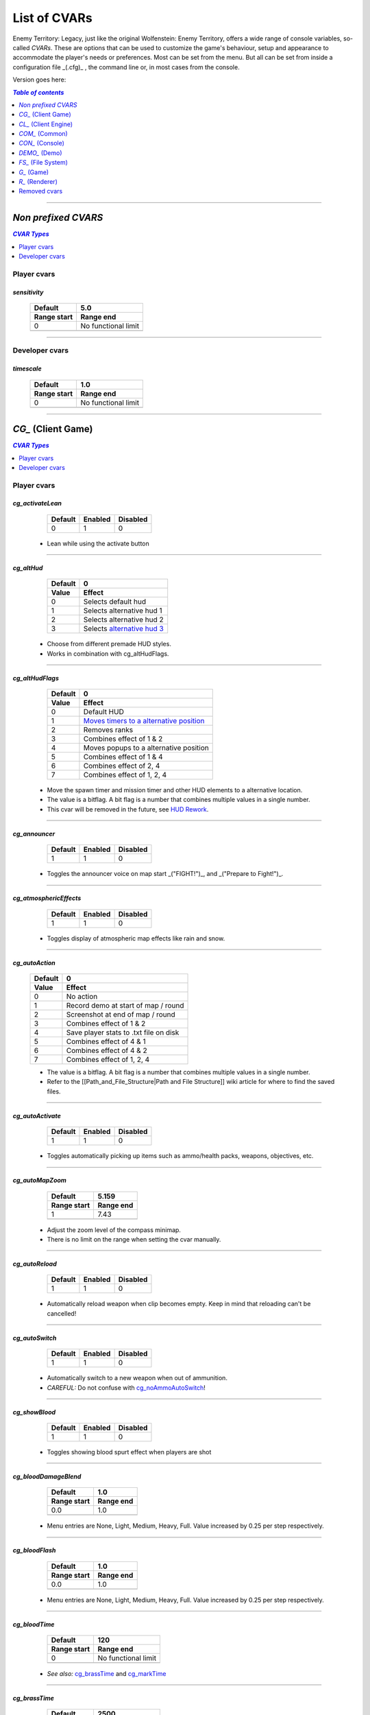 ===================
List of CVARs
===================

Enemy Territory: Legacy, just like the original Wolfenstein: Enemy Territory, offers a wide range of console variables, so-called *CVARs*. These are options that can be used to customize the game's behaviour, setup and appearance to accommodate the player's needs or preferences. Most can be set from the menu. But all can be set from inside a configuration file _(.cfg)_ , the command line or, in most cases from the console.

Version goes here:

.. contents:: `Table of contents`
   :depth: 1
   :local:
   
--------

.. |ETL logo|       image:: https://raw.githubusercontent.com/etlegacy/etlegacy-assets/master/logo/regular_black.png
					      :width:  1592 px
					      :height: 1990 px
					      :scale:  2 %
						  
.. |ss| raw:: html

   <s>

.. |se| raw:: html

   </s>

*Non prefixed CVARS*
----------------------------------------
.. contents:: `CVAR Types`
   :depth: 1
   :local:

Player cvars
^^^^^^^^^^^^^^^^^^^^^^^^^^^^^^^^^^^^^^^^

*sensitivity*
""""""""""""""""""""""""""""""""""""""""

  +-------------------------------------+-------------------------------------------+
  | Default                             | 5.0                                       |
  +-------------------------------------+-------------------------------------------+
  | Range start                         | Range end                                 |
  +=====================================+===========================================+
  | 0                                   | No functional limit                       |
  +-------------------------------------+-------------------------------------------+
  | .. centered:: Defines the sensitivity of mouse movements. E.g. looking around.  |
  |               Higher is faster                                                  |
  +---------------------------------------------------------------------------------+

--------

Developer cvars
^^^^^^^^^^^^^^^^^^^^^^^^^^^^^^^^^^^^^^^^

*timescale*
""""""""""""""""""""""""""""""""""""""""

  +-------------------------------------+-------------------------------------------+
  | Default                             | 1.0                                       |
  +-------------------------------------+-------------------------------------------+
  | Range start                         | Range end                                 |
  +=====================================+===========================================+
  | 0                                   | No functional limit                       |
  +-------------------------------------+-------------------------------------------+
  | .. centered:: Scale of which time passes by                                     |
  +---------------------------------------------------------------------------------+

--------

*CG_* (Client Game)
----------------------------------------
.. contents:: `CVAR Types`
   :depth: 1
   :local:

Player cvars
^^^^^^^^^^^^^^^^^^^^^^^^^^^^^^^^^^^^^^^^

*cg_activateLean*
""""""""""""""""""""""""""""""""""""""""

  +---------+---------+----------+
  | Default | Enabled | Disabled |
  +=========+=========+==========+
  | 0       | 1       | 0        |
  +---------+---------+----------+

 - Lean while using the activate button

--------

*cg_altHud*
""""""""""""""""""""""""""""""""""""""""
  +-------------------------------------+------------------------------------------+
  | Default                             | 0                                        |
  +-------------------------------------+------------------------------------------+
  | Value                               | Effect                                   |
  +=====================================+==========================================+
  | 0                                   | Selects default hud                      |
  +-------------------------------------+------------------------------------------+
  | 1                                   | Selects alternative hud 1                |
  +-------------------------------------+------------------------------------------+
  | 2                                   | Selects alternative hud 2                |
  +-------------------------------------+------------------------------------------+
  | 3                                   | Selects `alternative hud 3`_             |
  +-------------------------------------+------------------------------------------+

 - Choose from different premade HUD styles.
 - Works in combination with cg_altHudFlags.

.. _alternative hud 3: https://i.imgur.com/6dKSdbB.jpg

--------

*cg_altHudFlags*
""""""""""""""""""""""""""""""""""""""""
  +-------------------------------------+-------------------------------------------+
  | Default                             | 0                                         |
  +-------------------------------------+-------------------------------------------+
  | Value                               | Effect                                    |
  +=====================================+===========================================+
  | 0                                   | Default HUD                               |
  +-------------------------------------+-------------------------------------------+
  | 1                                   | `Moves timers to a alternative position`_ |
  +-------------------------------------+-------------------------------------------+
  | 2                                   | Removes ranks                             |
  +-------------------------------------+-------------------------------------------+
  | 3                                   | Combines effect of 1 & 2                  |
  +-------------------------------------+-------------------------------------------+
  | 4                                   | Moves popups to a alternative position    |
  +-------------------------------------+-------------------------------------------+
  | 5                                   | Combines effect of 1 & 4                  |
  +-------------------------------------+-------------------------------------------+
  | 6                                   | Combines effect of 2, 4                   |
  +-------------------------------------+-------------------------------------------+
  | 7                                   | Combines effect of 1, 2, 4                |
  +-------------------------------------+-------------------------------------------+

 - Move the spawn timer and mission timer and other HUD elements to a alternative location.
 - The value is a bitflag. A bit flag is a number that combines multiple values in a single number.
 - This cvar will be removed in the future, see `HUD Rework`_.

.. _Moves timers to a alternative position: https://i.imgur.com/lGjIJmo.jpg
.. _HUD Rework: https://github.com/etlegacy/etlegacy/issues/1967

--------

*cg_announcer*
""""""""""""""""""""""""""""""""""""""""

  +---------+---------+----------+
  | Default | Enabled | Disabled |
  +=========+=========+==========+
  | 1       | 1       | 0        |
  +---------+---------+----------+

 - Toggles the announcer voice on map start _("FIGHT!")_, and _("Prepare to Fight!")_.

--------

*cg_atmosphericEffects*
""""""""""""""""""""""""""""""""""""""""

  +---------+---------+----------+
  | Default | Enabled | Disabled |
  +=========+=========+==========+
  | 1       | 1       | 0        |
  +---------+---------+----------+

 - Toggles display of atmospheric map effects like rain and snow.

--------

*cg_autoAction*
""""""""""""""""""""""""""""""""""""""""
  +-------------------------------------+------------------------------------------+
  | Default                             | 0                                        |
  +-------------------------------------+------------------------------------------+
  | Value                               | Effect                                   |
  +=====================================+==========================================+
  | 0                                   | No action                                |
  +-------------------------------------+------------------------------------------+
  | 1                                   | Record demo at start of map / round      |
  +-------------------------------------+------------------------------------------+
  | 2                                   | Screenshot at end of map / round         |
  +-------------------------------------+------------------------------------------+
  | 3                                   | Combines effect of 1 & 2                 |
  +-------------------------------------+------------------------------------------+
  | 4                                   | Save player stats to .txt file on disk   |
  +-------------------------------------+------------------------------------------+
  | 5                                   | Combines effect of 4 & 1                 |
  +-------------------------------------+------------------------------------------+
  | 6                                   | Combines effect of 4 & 2                 |
  +-------------------------------------+------------------------------------------+
  | 7                                   | Combines effect of 1, 2, 4               |
  +-------------------------------------+------------------------------------------+

  - The value is a bitflag. A bit flag is a number that combines multiple values in a single number.
  - Refer to the [[Path_and_File_Structure|Path and File Structure]] wiki article for where to find the saved files.

--------

*cg_autoActivate*
""""""""""""""""""""""""""""""""""""""""

  +---------+---------+----------+
  | Default | Enabled | Disabled |
  +=========+=========+==========+
  | 1       | 1       | 0        |
  +---------+---------+----------+

 - Toggles automatically picking up items such as ammo/health packs, weapons, objectives, etc.

--------

*cg_autoMapZoom*
""""""""""""""""""""""""""""""""""""""""

  +-------------------------------------+-------------------------------------------+
  | Default                             | 5.159                                     |
  +-------------------------------------+-------------------------------------------+
  | Range start                         | Range end                                 |
  +=====================================+===========================================+
  | 1                                   | 7.43                                      |
  +-------------------------------------+-------------------------------------------+
  |                   .. centered:: Higher value is more zoomed in.                 |
  +---------------------------------------------------------------------------------+

 - Adjust the zoom level of the compass minimap.
 - There is no limit on the range when setting the cvar manually.

--------

*cg_autoReload*
""""""""""""""""""""""""""""""""""""""""

  +---------+---------+----------+
  | Default | Enabled | Disabled |
  +=========+=========+==========+
  | 1       | 1       | 0        |
  +---------+---------+----------+

 - Automatically reload weapon when clip becomes empty. Keep in mind that reloading can't be cancelled!

--------

*cg_autoSwitch*
""""""""""""""""""""""""""""""""""""""""

  +---------+---------+----------+
  | Default | Enabled | Disabled |
  +=========+=========+==========+
  | 1       | 1       | 0        |
  +---------+---------+----------+

 - Automatically switch to a new weapon when out of ammunition.
 - *CAREFUL:* Do not confuse with `cg_noAmmoAutoSwitch`_!

--------

*cg_showBlood*
""""""""""""""""""""""""""""""""""""""""

  +---------+---------+----------+
  | Default | Enabled | Disabled |
  +=========+=========+==========+
  | 1       | 1       | 0        |
  +---------+---------+----------+

 - Toggles showing blood spurt effect when players are shot

--------

*cg_bloodDamageBlend*
""""""""""""""""""""""""""""""""""""""""

  +-------------------------------------+-----------------------------------------------+
  | Default                             | 1.0                                           |
  +-------------------------------------+-----------------------------------------------+
  | Range start                         | Range end                                     |
  +=====================================+===============================================+
  | 0.0                                 | 1.0                                           |
  +-------------------------------------+-----------------------------------------------+
  | .. centered:: Opaqueness of on-screen blood splatter effect when you are being shot |
  +-------------------------------------------------------------------------------------+

 - Menu entries are None, Light, Medium, Heavy, Full. Value increased by 0.25 per step respectively.

--------

*cg_bloodFlash*
""""""""""""""""""""""""""""""""""""""""

  +-------------------------------------+-----------------------------------------------+
  | Default                             | 1.0                                           |
  +-------------------------------------+-----------------------------------------------+
  | Range start                         | Range end                                     |
  +=====================================+===============================================+
  | 0.0                                 | 1.0                                           |
  +-------------------------------------+-----------------------------------------------+
  | .. centered:: Scale of on-screen blood splatter effect when you are being shot      |
  +-------------------------------------------------------------------------------------+

 - Menu entries are None, Light, Medium, Heavy, Full. Value increased by 0.25 per step respectively.

--------

*cg_bloodTime*
""""""""""""""""""""""""""""""""""""""""

  +-------------------------------------+-----------------------------------------------+
  | Default                             | 120                                           |
  +-------------------------------------+-----------------------------------------------+
  | Range start                         | Range end                                     |
  +=====================================+===============================================+
  | 0                                   | No functional limit                           |
  +-------------------------------------+-----------------------------------------------+
  | .. centered:: Duration of blood puddle effects _(walls, floors, etc.)_ in *seconds* |
  +-------------------------------------------------------------------------------------+

 - *See also:* `cg_brassTime`_ and `cg_markTime`_

--------

*cg_brassTime*
""""""""""""""""""""""""""""""""""""""""

  +-------------------------------------+-----------------------------------------------+
  | Default                             | 2500                                          |
  +-------------------------------------+-----------------------------------------------+
  | Range start                         | Range end                                     |
  +=====================================+===============================================+
  | 0                                   | No functional limit                           |
  +-------------------------------------+-----------------------------------------------+
  | .. centered:: Duration ejected bullet shells last for, in *milliseconds*            |
  +-------------------------------------------------------------------------------------+

 - Menu entries are Off, Med, High. Values are 0, 2500 and 15000 respectively.
 - See also: `cg_bloodTime`_ and `cg_markTime`_

--------

*cg_centerTime*
""""""""""""""""""""""""""""""""""""""""

  +-------------------------------------+-----------------------------------------------+
  | Default                             | 5                                             |
  +-------------------------------------+-----------------------------------------------+
  | Range start                         | Range end                                     |
  +=====================================+===============================================+
  | 0                                   | No functional limit                           |
  +-------------------------------------+-----------------------------------------------+
  | .. centered:: Duration for which center print popups are displayed, in *seconds*    |
  +-------------------------------------------------------------------------------------+

 - See `example <https://i.imgur.com/4mH3cw3.jpg>`__
 - *See also:* `cg_fontScaleCP`_

--------

*cg_complaintPopUp*
""""""""""""""""""""""""""""""""""""""""

  +---------+---------+----------+
  | Default | Enabled | Disabled |
  +=========+=========+==========+
  | 1       | 1       | 0        |
  +---------+---------+----------+

 - Display the UI popup to file complaints against teammates who teamkill you.
 - See `example <https://i.imgur.com/KFBjriT.jpg>`__

--------

*cg_coronaFarDist*
""""""""""""""""""""""""""""""""""""""""

  +-------------------------------------+-----------------------------------------------+
  | Default                             | 1536                                          |
  +-------------------------------------+-----------------------------------------------+
  | Range start                         | Range end                                     |
  +=====================================+===============================================+
  | 0                                   | No functional limit                           |
  +-------------------------------------+-----------------------------------------------+
  | .. centered:: Maximum distance coronas are displayed before fading from view        |
  +-------------------------------------------------------------------------------------+

 - Menu entries are Off, Near, Normal, Far. Values are 0, 800 and 1536, 4096, 16000 respectively.
 - See `cg_coronas`_ for toggling the effect.

--------

*cg_coronas*
""""""""""""""""""""""""""""""""""""""""

  +-------------------------------------+---------------------------------------------------+
  | Default                             | 1                                                 |
  +-------------------------------------+---------------------------------------------------+
  | Value                               | Effect                                            |
  +=====================================+===================================================+
  | 0                                   | Disabled                                          |
  +-------------------------------------+---------------------------------------------------+
  | 1                                   | Enabled                                           |
  +-------------------------------------+---------------------------------------------------+
  | 2                                   | Traces everything and ignores `cg_coronaFarDist`_ |
  +-------------------------------------+---------------------------------------------------+

 - Toggles the display of coronas.
 - See `cg_coronaFarDist`_ for adjusting the draw distance of the effect.

--------

*cg_countryflags*
""""""""""""""""""""""""""""""""""""""""

  +---------+---------+----------+
  | Default | Enabled | Disabled |
  +=========+=========+==========+
  | 1       | 1       | 0        |
  +---------+---------+----------+

 - Displays players' country flags in score board.
 - See `example <https://i.imgur.com/mKfD3X1.jpg>`__

--------

*cg_crosshairAlpha*
""""""""""""""""""""""""""""""""""""""""

  +-------------------------------------+-----------------------------------------------+
  | Default                             | 1.0                                           |
  +-------------------------------------+-----------------------------------------------+
  | Range start                         | Range end                                     |
  +=====================================+===============================================+
  | 0.0                                 | 1.0                                           |
  +-------------------------------------+-----------------------------------------------+
  | .. centered:: Transparency level for the primary crosshair                          |
  +-------------------------------------------------------------------------------------+

--------

*cg_crosshairAlphaAlt*
""""""""""""""""""""""""""""""""""""""""

  +-------------------------------------+-----------------------------------------------+
  | Default                             | 1.0                                           |
  +-------------------------------------+-----------------------------------------------+
  | Range start                         | Range end                                     |
  +=====================================+===============================================+
  | 0.0                                 | 1.0                                           |
  +-------------------------------------+-----------------------------------------------+
  | .. centered:: Transparency level for the secondary crosshair                        |
  +-------------------------------------------------------------------------------------+

--------

*cg_crosshairColor*
""""""""""""""""""""""""""""""""""""""""

 - *Default:* "white". For menu values see :ref:`menu-colors`
 - You can also use custom Hex colour codes in this format: 0xFF1E00
 - Set the colour for the primary crosshair.
 - See `example <https://i.imgur.com/30FkqjJ.jpg>`__

--------

*cg_crosshairColorAlt*
""""""""""""""""""""""""""""""""""""""""

 - *Default:* "white". For menu values see :ref:`menu-colors`
 - You can also use custom Hex colour codes in this format: 0xFF1E00
 - Set the colour for the secondary crosshair.
 - See `example <https://i.imgur.com/FYbv4bX.jpg>`__

--------

*cg_crosshairHealth*
""""""""""""""""""""""""""""""""""""""""

  +---------+---------+----------+
  | Default | Enabled | Disabled |
  +=========+=========+==========+
  | 0       | 1       | 0        |
  +---------+---------+----------+

 - Colors the crosshair based on current health _(overrides `cg_crosshairColor`_ settings)_.
 - See `example <https://i.imgur.com/2rDVcSQ.jpg>`__

--------

*cg_crosshairPulse*
""""""""""""""""""""""""""""""""""""""""

  +---------+---------+----------+
  | Default | Enabled | Disabled |
  +=========+=========+==========+
  | 1       | 1       | 0        |
  +---------+---------+----------+

 - Increases the crosshair spread/sizing while moving, shooting, etc. to provide a visual representation of actual weapon spread.
 - See `example <https://i.imgur.com/a3WyWQl.jpg>`__

--------

*cg_crosshairSize*
""""""""""""""""""""""""""""""""""""""""

  +-------------------------------------+-----------------------------------------------+
  | Default                             | 48                                            |
  +-------------------------------------+-----------------------------------------------+
  | Range start                         | Range end                                     |
  +=====================================+===============================================+
  | 0                                   | No functional limit                           |
  +-------------------------------------+-----------------------------------------------+
  | .. centered:: Size of the displayed crosshair, in *pixels*                          |
  +-------------------------------------------------------------------------------------+

 - Menu entries are Tiny, Small, Medium, Large, Huge. Values are 24, 32, 48, 64 and 96 respectively.
 - See `example <https://i.imgur.com/BSDGLLk.jpg>`__

--------

*cg_crosshairX*
""""""""""""""""""""""""""""""""""""""""

  +-------------------------------------+-----------------------------------------------+
  | Default                             | 0                                             |
  +-------------------------------------+-----------------------------------------------+
  | Range start                         | Range end                                     |
  +=====================================+===============================================+
  | (Your resolution / 2) * -1          | Your resolution / 2                           |
  +-------------------------------------+-----------------------------------------------+
  | .. centered:: Offset of the crosshair position on-screen, in *pixels*. Left - Right |
  +-------------------------------------------------------------------------------------+

 - See `example <https://i.imgur.com/PClrjlj.jpg>`__

--------

*cg_crosshairY*
""""""""""""""""""""""""""""""""""""""""

  +-------------------------------------+-----------------------------------------------+
  | Default                             | 0                                             |
  +-------------------------------------+-----------------------------------------------+
  | Range start                         | Range end                                     |
  +=====================================+===============================================+
  | (Your resolution / 2) * -1          | Your resolution / 2                           |
  +-------------------------------------+-----------------------------------------------+
  | .. centered:: Offset of the crosshair position on-screen, in *pixels*. Up - Down    |
  +-------------------------------------------------------------------------------------+

 - See `example <https://i.imgur.com/zc7YuSS.jpg>`__

--------

*cg_cursorHints*
""""""""""""""""""""""""""""""""""""""""

  +---------+---------+----------+
  | Default | Enabled | Disabled |
  +=========+=========+==========+
  | 1       | 1       | 0        |
  +---------+---------+----------+

 - Displays hint and information icons for certain actions when near interactive objects.
 - See `example <https://i.imgur.com/1F4sy6Q.jpg>`__

--------

*cg_cycleAllWeaps*
""""""""""""""""""""""""""""""""""""""""

  +---------+---------+----------+
  | Default | Enabled | Disabled |
  +=========+=========+==========+
  | 1       | 1       | 0        |
  +---------+---------+----------+

 - When enabled loops around while cycling through inventory.
 - Include non-weapon items when cycling through inventory.

--------


*cg_drawCompass*
""""""""""""""""""""""""""""""""""""""""

  +-------------------------------------+------------------------------------------+
  | Default                             | 1                                        |
  +-------------------------------------+------------------------------------------+
  | Value                               | Effect                                   |
  +=====================================+==========================================+
  | 0                                   | Disable compass                          |
  +-------------------------------------+------------------------------------------+
  | 1                                   | Selects default compass                  |
  +-------------------------------------+------------------------------------------+
  | 2                                   | Selects alternative compass              |
  +-------------------------------------+------------------------------------------+

 - Display the HUD compass.

--------

*cg_drawCrosshair*
""""""""""""""""""""""""""""""""""""""""

 - *Default:* "1", See :ref:`crosshairs`

--------

*cg_drawCrosshairInfo*
""""""""""""""""""""""""""""""""""""""""

  +-------------------------------------+------------------------------------------+
  | Default                             | 3                                        |
  +-------------------------------------+------------------------------------------+
  | Value                               | Effect                                   |
  +=====================================+==========================================+
  | 0                                   | Disabled                                 |
  +-------------------------------------+------------------------------------------+
  | 1                                   | Shows player class                       |
  +-------------------------------------+------------------------------------------+
  | 2                                   | Shows player rank                        |
  +-------------------------------------+------------------------------------------+
  | 3                                   | Shows player class + rank                |
  +-------------------------------------+------------------------------------------+
  | 4                                   | Shows player prestige                    |
  +-------------------------------------+------------------------------------------+
  | 5                                   | Shows player class + prestige            |
  +-------------------------------------+------------------------------------------+
  | 6                                   | Shows player rank + prestige             |
  +-------------------------------------+------------------------------------------+
  | 7                                   | Shows player class + rank + prestige     |
  +-------------------------------------+------------------------------------------+

 - Displays player info when the crosshair is over a teammate.
 - See `example <https://i.imgur.com/s8bt3oP.jpg>`__

--------

*cg_drawCrosshairNames*
""""""""""""""""""""""""""""""""""""""""

  +-------------------------------------+------------------------------------------+
  | Default                             | 1                                        |
  +-------------------------------------+------------------------------------------+
  | Value                               | Effect                                   |
  +=====================================+==========================================+
  | 0                                   | Disabled                                 |
  +-------------------------------------+------------------------------------------+
  | 1                                   | Enabled, white names                     |
  +-------------------------------------+------------------------------------------+
  | 2                                   | Enabled, coloured names                  |
  +-------------------------------------+------------------------------------------+

 - Display names of teammates when hovering over them with your crosshair.
 - See `example <https://i.imgur.com/mUeYd3j.jpg>`__
 - *See also:* `cg_fontScaleCN`_

--------

*cg_drawCrosshairPickups*
""""""""""""""""""""""""""""""""""""""""

  +-------------------------------------+------------------------------------------+
  | Default                             | 1                                        |
  +-------------------------------------+------------------------------------------+
  | Value                               | Effect                                   |
  +=====================================+==========================================+
  | 0                                   | Disabled                                 |
  +-------------------------------------+------------------------------------------+
  | 1                                   | Enabled                                  |
  +-------------------------------------+------------------------------------------+
  | 2                                   | Enabled, force highlights                |
  +-------------------------------------+------------------------------------------+

 - Give pickup items a highlight. Very subtle.
 - See `example <https://i.imgur.com/B37zyuF.jpg>`__

--------

*cg_drawFireteamOverlay*
""""""""""""""""""""""""""""""""""""""""

  +---------+---------+----------+
  | Default | Enabled | Disabled |
  +=========+=========+==========+
  | 1       | 1       | 0        |
  +---------+---------+----------+

 - Display Fireteam HUD window. See `example <https://i.imgur.com/VlztNc5.jpg>`__

--------

*cg_drawFPS*
""""""""""""""""""""""""""""""""""""""""

  +---------+---------+----------+
  | Default | Enabled | Disabled |
  +=========+=========+==========+
  | 0       | 1       | 0        |
  +---------+---------+----------+

 - Display a FPS counter in the HUD below the compass. See `example <https://i.imgur.com/sygCXOw.jpg>`__

--------

*cg_drawGun*
""""""""""""""""""""""""""""""""""""""""

  +---------+---------+----------+
  | Default | Enabled | Disabled |
  +=========+=========+==========+
  | 1       | 1       | 0        |
  +---------+---------+----------+

 - Display equipped weapon. See `example <https://i.imgur.com/CWhbxLt.jpg>`__

--------

*cg_drawNotifyText*
""""""""""""""""""""""""""""""""""""""""

  +---------+---------+----------+
  | Default | Enabled | Disabled |
  +=========+=========+==========+
  | 1       | 1       | 0        |
  +---------+---------+----------+

 - Shows notifications in console.

--------

*cg_drawPing*
""""""""""""""""""""""""""""""""""""""""

  +---------+---------+----------+
  | Default | Enabled | Disabled |
  +=========+=========+==========+
  | 0       | 1       | 0        |
  +---------+---------+----------+

 - Display the ping in the HUD below the compass. See `example <https://i.imgur.com/m7MAfpu.jpg>`__

--------

*cg_drawReinforcementTime*
""""""""""""""""""""""""""""""""""""""""

  +---------+---------+----------+
  | Default | Enabled | Disabled |
  +=========+=========+==========+
  | 1       | 1       | 0        |
  +---------+---------+----------+

 - Display reinforcement(spawn) timer for your team in the HUD below the compass (in light blue). See `example <https://i.imgur.com/j4aNyKk.jpg>`__
 - *See also:* `cg_drawRoundTimer`_

--------

*cg_drawRoundTimer*
""""""""""""""""""""""""""""""""""""""""

  +---------+---------+----------+
  | Default | Enabled | Disabled |
  +=========+=========+==========+
  | 1       | 1       | 0        |
  +---------+---------+----------+

 - Display remaining mission time in the HUD below the compass. See `example <https://i.imgur.com/ldF48BY.jpg>`__
 - *NOTE:* Also disables `cg_drawReinforcementTime`_

--------

*cg_drawSmallPopupIcons*
""""""""""""""""""""""""""""""""""""""""

  +---------+---------+----------+
  | Default | Enabled | Disabled |
  +=========+=========+==========+
  | 1       | 1       | 0        |
  +---------+---------+----------+

 - Use small icons for obituary messages. See `example <https://i.imgur.com/aCVVRTo.jpg>`__
 - *See also:* `cg_fontScaleSP`_

--------

*cg_drawSnapshot*
""""""""""""""""""""""""""""""""""""""""

  +---------+---------+----------+
  | Default | Enabled | Disabled |
  +=========+=========+==========+
  | 1       | 1       | 0        |
  +---------+---------+----------+

 - Display the snapshot counter in the HUD below the compass. See `example <https://i.imgur.com/9rRZePK.jpg>`__

--------

*cg_drawSpectatorNames*
""""""""""""""""""""""""""""""""""""""""

  +-------------------------------------+------------------------------------------+
  | Default                             | 2                                        |
  +-------------------------------------+------------------------------------------+
  | Value                               | Effect                                   |
  +=====================================+==========================================+
  | 0                                   | Disabled                                 |
  +-------------------------------------+------------------------------------------+
  | 1                                   | Enabled, white names                     |
  +-------------------------------------+------------------------------------------+
  | 2                                   | Enabled, coloured names                  |
  +-------------------------------------+------------------------------------------+

 - Display names of players when spectating or playing demos.

--------

*cg_drawSpeed*
""""""""""""""""""""""""""""""""""""""""

  +---------+---------+----------+
  | Default | Enabled | Disabled |
  +=========+=========+==========+
  | 0       | 1       | 0        |
  +---------+---------+----------+

 - Displays current player speed in the HUD below the compass, in *in-game units per second*. See `example <https://i.imgur.com/7X5XnYM.jpg>`__

--------

*cg_drawSpreadScale*
""""""""""""""""""""""""""""""""""""""""

  +-------------------------------------+------------------------------------------+
  | Default                             | 1                                        |
  +-------------------------------------+------------------------------------------+
  | Value                               | Effect                                   |
  +=====================================+==========================================+
  | 0                                   | Disabled                                 |
  +-------------------------------------+------------------------------------------+
  | 1                                   | Enabled, for scoped weapons              |
  +-------------------------------------+------------------------------------------+
  | 2                                   | Enabled, for all weapons                 |
  +-------------------------------------+------------------------------------------+

 - Displays a coloured bar on the left of the screen showing the current weapon spread. Increases when turning around, shooting, etc. See `example <https://i.imgur.com/rYo8syD.jpg>`__

--------

*cg_drawStatus*
""""""""""""""""""""""""""""""""""""""""

  +---------+---------+----------+
  | Default | Enabled | Disabled |
  +=========+=========+==========+
  | 1       | 1       | 0        |
  +---------+---------+----------+

 - The alpha (transparency) of the watermark HUD display, if the server has one.

--------

*cg_drawTime*  
""""""""""""""""""""""""""""""""""""""""

  +---------+---------+----------+
  | Default | Enabled | Disabled |
  +=========+=========+==========+
  | 1       | 1       | 0        |
  +---------+---------+----------+

 - Display local time. See `example <https://i.imgur.com/dX18GjL.jpg>`__

--------

*cg_drawWeaponIconFlash*
""""""""""""""""""""""""""""""""""""""""

  +---------+---------+----------+
  | Default | Enabled | Disabled |
  +=========+=========+==========+
  | 1       | 1       | 0        |
  +---------+---------+----------+

 - Flashes the weapon icon on the bottom right during certain events. See `example <https://i.imgur.com/NpvFv5g.jpg>`__

--------

*cg_descriptiveText*
""""""""""""""""""""""""""""""""""""""""

  +---------+---------+----------+
  | Default | Enabled | Disabled |
  +=========+=========+==========+
  | 1       | 1       | 0        |
  +---------+---------+----------+

 - Displays additional descriptive text on the screen. See `example <https://i.imgur.com/R1xIDPO.jpg>`__

--------

*cg_draw2D*
""""""""""""""""""""""""""""""""""""""""

  +---------+---------+----------+
  | Default | Enabled | Disabled |
  +=========+=========+==========+
  | 1       | 1       | 0        |
  +---------+---------+----------+

 - Display all UI and HUD elements. See `example <https://i.imgur.com/zre7ptp.jpg>`__

--------

*cg_fireteamLatchedClass*
""""""""""""""""""""""""""""""""""""""""

  +---------+---------+----------+
  | Default | Enabled | Disabled |
  +=========+=========+==========+
  | 1       | 1       | 0        |
  +---------+---------+----------+

 - Draw latched class of fireteam members in the fireteam overlay. See `example <https://i.imgur.com/gyey9ae.jpg>`__

--------

*cg_fontScaleCN*
""""""""""""""""""""""""""""""""""""""""

  +-------------------------------------+-----------------------------------------------+
  | Default                             | 0.25                                          |
  +-------------------------------------+-----------------------------------------------+
  | Range start                         | Range end                                     |
  +=====================================+===============================================+
  | 0.00                                | No functional limit                           |
  +-------------------------------------+-----------------------------------------------+
  | .. centered:: Font scale for entitiy/player names when aiming crosshair at them     |
  +-------------------------------------------------------------------------------------+

 - See `example <https://i.imgur.com/fRBur8Y.jpg>`__
 - *See:* `cg_drawCrosshairNames`_

--------

*cg_fontScaleCP*
""""""""""""""""""""""""""""""""""""""""

  +-------------------------------------+-----------------------------------------------+
  | Default                             | 0.22                                          |
  +-------------------------------------+-----------------------------------------------+
  | Range start                         | Range end                                     |
  +=====================================+===============================================+
  | 0.00                                | No functional limit                           |
  +-------------------------------------+-----------------------------------------------+
  | .. centered:: Font scale for center prints                                          |
  +-------------------------------------------------------------------------------------+

 - See `example <https://i.imgur.com/7LrbjeX.jpg>`__
 - *See also:* `cg_centerTime`_

--------

*cg_fontScaleSP*
""""""""""""""""""""""""""""""""""""""""

  +-------------------------------------+-----------------------------------------------+
  | Default                             | 0.22                                          |
  +-------------------------------------+-----------------------------------------------+
  | Range start                         | Range end                                     |
  +=====================================+===============================================+
  | 0.00                                | No functional limit                           |
  +-------------------------------------+-----------------------------------------------+
  | .. centered:: Font scale for side prints                                            |
  +-------------------------------------------------------------------------------------+

 - See `example <https://i.imgur.com/92QJUZO.jpg>`__
 - *See also:* `cg_drawSmallPopupIcons`_ and `cg_graphicObituaries`_

--------

*cg_fontScaleTP*
""""""""""""""""""""""""""""""""""""""""

  +-------------------------------------+-----------------------------------------------+
  | Default                             | 0.35                                          |
  +-------------------------------------+-----------------------------------------------+
  | Range start                         | Range end                                     |
  +=====================================+===============================================+
  | 0.00                                | No functional limit                           |
  +-------------------------------------+-----------------------------------------------+
  | .. centered:: Font scale for top of the screen prints                               |
  +-------------------------------------------------------------------------------------+

--------

*cg_etVersion*
""""""""""""""""""""""""""""""""""""""""

 - Shows client mod version when connected to a server.

--------

*cg_fov*
""""""""""""""""""""""""""""""""""""""""

  +-------------------------------------+-----------------------------------------------+
  | Default                             | 90                                            |
  +-------------------------------------+-----------------------------------------------+
  | Range start                         | Range end                                     |
  +=====================================+===============================================+
  | 75                                  | 120                                           |
  +-------------------------------------+-----------------------------------------------+
  | .. centered:: Sets the Field of View                                                |
  +-------------------------------------------------------------------------------------+

--------

*cg_gibs*
""""""""""""""""""""""""""""""""""""""""

  +---------+---------+----------+
  | Default | Enabled | Disabled |
  +=========+=========+==========+
  | 1       | 1       | 0        |
  +---------+---------+----------+

 - Likely intended to toggle display remaining bodyparts from splatted bodies.

--------

*cg_graphicObituaries*
""""""""""""""""""""""""""""""""""""""""

  +-------------------------------------+------------------------------------------+
  | Default                             | 0                                        |
  +-------------------------------------+------------------------------------------+
  | Value                               | Effect                                   |
  +=====================================+==========================================+
  | 0                                   | Disabled                                 |
  +-------------------------------------+------------------------------------------+
  | 1                                   | Victim -> Weapon -> Killer               |
  +-------------------------------------+------------------------------------------+
  | 2                                   | Killer -> Weapon -> Victim               |
  +-------------------------------------+------------------------------------------+

 - Display simple graphic kill messages to safe space. See `example <https://i.imgur.com/2s36V33.jpg>`__
 - *See also:* `cg_fontScaleSP`_

--------

*cg_gunX*
""""""""""""""""""""""""""""""""""""""""

  +----------------------------------------+-----------------------------------------------+
  | Default                                | 0 (center)                                    |
  +----------------------------------------+-----------------------------------------------+
  | Range start                            | Range end                                     |
  +========================================+===============================================+
  | No functional negative value (forward) | No functional positive value (backward)       |
  +----------------------------------------+-----------------------------------------------+
  | .. centered:: Offset of equipped weapon on screen along the X-axis, in *in-game units* |
  +----------------------------------------------------------------------------------------+

 - See `example <https://i.imgur.com/nBCOM4o.jpg>`__

--------

*cg_gunY*
""""""""""""""""""""""""""""""""""""""""

  +----------------------------------------+-----------------------------------------------+
  | Default                                | 0 (center)                                    |
  +----------------------------------------+-----------------------------------------------+
  | Range start                            | Range end                                     |
  +========================================+===============================================+
  | No functional negative value (right)   | No functional positive value (left)           |
  +----------------------------------------+-----------------------------------------------+
  | .. centered:: Offset of equipped weapon on screen along the Y-axis, in *in-game units* |
  +----------------------------------------------------------------------------------------+

 - See `example <https://i.imgur.com/JtHtcg0.jpg>`__

--------

*cg_gunZ*
""""""""""""""""""""""""""""""""""""""""

  +----------------------------------------+-----------------------------------------------+
  | Default                                | 0 (center)                                    |
  +----------------------------------------+-----------------------------------------------+
  | Range start                            | Range end                                     |
  +========================================+===============================================+
  | No functional negative value (down)    | No functional positive value (up)             |
  +----------------------------------------+-----------------------------------------------+
  | .. centered:: Offset of equipped weapon on screen along the Z-axis, in *in-game units* |
  +----------------------------------------------------------------------------------------+

 - See `example <https://i.imgur.com/nn6DXdO.jpg>`__

--------

*cg_hitSounds*
""""""""""""""""""""""""""""""""""""""""

  +-------------------------------------+-------------------------------------------+
  | Default                             | 1                                         |
  +-------------------------------------+-------------------------------------------+
  | Value                               | Effect                                    |
  +=====================================+===========================================+
  | 0                                   | None                                      |
  +-------------------------------------+-------------------------------------------+
  | 1                                   | All                                       |
  +-------------------------------------+-------------------------------------------+
  | 3                                   | Disable body hitsounds                    |
  +-------------------------------------+-------------------------------------------+
  | 5                                   | Disable headshot hitsounds                |
  +-------------------------------------+-------------------------------------------+
  | 7                                   | Disable body and headshot hitsounds       |
  +-------------------------------------+-------------------------------------------+
  | 11                                  | Disable body and team hitsounds           |
  +-------------------------------------+-------------------------------------------+
  | 13                                  | Disable headshot and team hitsounds       |
  +-------------------------------------+-------------------------------------------+
  | 25                                  | Disable team hitsounsd                    |
  +-------------------------------------+-------------------------------------------+

 - Set active hit sounds.

--------

*cg_instantTapOut*
""""""""""""""""""""""""""""""""""""""""

  +---------+---------+----------+
  | Default | Enabled | Disabled |
  +=========+=========+==========+
  | 0       | 1       | 0        |
  +---------+---------+----------+

 - Puts you directly into the respawn queue without waiting for a revive. Only certain situations in LMS or with limited spawns available.

--------

*cg_lagometer*
""""""""""""""""""""""""""""""""""""""""

  +---------+---------+----------+
  | Default | Enabled | Disabled |
  +=========+=========+==========+
  | 0       | 1       | 0        |
  +---------+---------+----------+

 - Displays a lag'o'meter in the HUD below the compass checking for lag spikes. See `example <https://i.imgur.com/C5ycQph.jpg>`__

--------

*cg_letterbox*
""""""""""""""""""""""""""""""""""""""""

  +---------+---------+----------+
  | Default | Enabled | Disabled |
  +=========+=========+==========+
  | 0       | 1       | 0        |
  +---------+---------+----------+

 - Adds an overlay to the game underneath the HUD at the bottom and top of the screen simulating widescreen. See `example <https://i.imgur.com/4sNnpaN.jpg>`__

--------

*cg_locations*
""""""""""""""""""""""""""""""""""""""""

 - {FIXME} *Some values don't work and the setup is confusing. Ask ryven, he can help*

 - *Default:* "3"  | *Bit flags:* "0" = coordinates only; "1" = loc in fireteam chat; "2" = loc in team chat; "3" = loc in team and fireteam chat
 - Displays locations instead of map coordinates. Uses data from loc.dat file.

--------

*cg_logFile*
""""""""""""""""""""""""""""""""""""""""

 - *Default:* ""| *Possible values:* strings(text)
 - Sets the name of the chat log file or if empty logging is disabled.

--------

*cg_markTime*
""""""""""""""""""""""""""""""""""""""""

  +----------------------------------------+-----------------------------------------------+
  | Default                                | 20000                                         |
  +----------------------------------------+-----------------------------------------------+
  | Range start                            | Range end                                     |
  +========================================+===============================================+
  | 0                                      | No functional limit                           |
  +----------------------------------------+-----------------------------------------------+
  | .. centered:: Duration of bullet marks on walls                                        |
  +----------------------------------------------------------------------------------------+

 - *See also:* `cg_brassTime`_ and `cg_bloodTime`_

--------

*cg_muzzleFlash*
""""""""""""""""""""""""""""""""""""""""

  +---------+---------+----------+
  | Default | Enabled | Disabled |
  +=========+=========+==========+
  | 1       | 1       | 0        |
  +---------+---------+----------+

 - Toggles display of muzzle flash when shooting. See `example <https://i.imgur.com/Z4oHZXu.jpg>`__

--------

*cg_noAmmoAutoSwitch*
""""""""""""""""""""""""""""""""""""""""

  +---------+---------+----------+
  | Default | Enabled | Disabled |
  +=========+=========+==========+
  | 1       | 1       | 0        |
  +---------+---------+----------+

 - Automatically switch to a new weapon when out of ammunition.
 - *CAREFUL:* Do not confuse with `cg_autoSwitch`_!

--------

*cg_optimizePrediction*
""""""""""""""""""""""""""""""""""""""""

  +---------+---------+----------+
  | Default | Enabled | Disabled |
  +=========+=========+==========+
  | 1       | 1       | 0        |
  +---------+---------+----------+

 - Enables unlagged optimized prediction.

--------

*cg_popupFadeTime*
""""""""""""""""""""""""""""""""""""""""

  +----------------------------------------+-----------------------------------------------+
  | Default                                | 2500                                          |
  +----------------------------------------+-----------------------------------------------+
  | Range start                            | Range end                                     |
  +========================================+===============================================+
  | 0                                      | No functional limit                           |
  +----------------------------------------+-----------------------------------------------+
  | .. centered:: Duration of the fading effect of popup messages                          |
  +----------------------------------------------------------------------------------------+

 - *See also:* `cg_popupStayTime`_ and `cg_popupFilter`_

--------

*cg_popupBigFilter*
""""""""""""""""""""""""""""""""""""""""

  +-------------------------------------+-------------------------------------------+
  | Default                             | 0                                         |
  +-------------------------------------+-------------------------------------------+
  | Value                               | Effect                                    |
  +=====================================+===========================================+
  | 0                                   | Disabled                                  |
  +-------------------------------------+-------------------------------------------+
  | 1                                   | Filter skill promotions                   |
  +-------------------------------------+-------------------------------------------+
  | 2                                   | Filter rank promotions                    |
  +-------------------------------------+-------------------------------------------+
  | 3                                   | Filter skill and rank promotions          |
  +-------------------------------------+-------------------------------------------+
  | 4                                   | Filter prestige promotions                |
  +-------------------------------------+-------------------------------------------+
  | 5                                   | Filter skill and prestige promotions      |
  +-------------------------------------+-------------------------------------------+
  | 6                                   | Filter rank and prestige promotions       |
  +-------------------------------------+-------------------------------------------+
  | 7                                   | Filter skill, rank, prestige promotions   |
  +-------------------------------------+-------------------------------------------+

 - Filter promotion popups.

--------

*cg_popupFilter*
""""""""""""""""""""""""""""""""""""""""

  +-------------------------------------+-------------------------------------------+
  | Default                             | 0                                         |
  +-------------------------------------+-------------------------------------------+
  | Value                               | Effect                                    |
  +=====================================+===========================================+
  | 0                                   | Disabled                                  |
  +-------------------------------------+-------------------------------------------+
  | 1                                   | Filter connect                            |
  +-------------------------------------+-------------------------------------------+
  | 2                                   | Filter team join                          |
  +-------------------------------------+-------------------------------------------+
  | 4                                   | Filter mission                            |
  +-------------------------------------+-------------------------------------------+
  | 8                                   | Filter pickup                             |
  +-------------------------------------+-------------------------------------------+
  | 16                                  | Filter death                              |
  +-------------------------------------+-------------------------------------------+

 - Filter message popups. Combining effects is done by combining the values together.
 - *See also:* `cg_popupStayTime`_ and `cg_popupFadeTime`_

--------

*cg_popupStayTime*
""""""""""""""""""""""""""""""""""""""""

  +----------------------------------------+-----------------------------------------------+
  | Default                                | 2000                                          |
  +----------------------------------------+-----------------------------------------------+
  | Range start                            | Range end                                     |
  +========================================+===============================================+
  | 0                                      | No functional limit                           |
  +----------------------------------------+-----------------------------------------------+
  | .. centered:: Duration for which popup messages stay active                            |
  +----------------------------------------------------------------------------------------+

 - *See also:* `cg_popupFadeTime`_ and `cg_popupFilter`_

--------

*cg_predefinedDemoKeys*
""""""""""""""""""""""""""""""""""""""""

  +---------+---------+----------+
  | Default | Enabled | Disabled |
  +=========+=========+==========+
  | 1       | 1       | 0        |
  +---------+---------+----------+

 - Use predefined key bindings to control actions in a demo such as fast forward. This way existing binds are ignored.

--------

*cg_printObjectiveInfo*
""""""""""""""""""""""""""""""""""""""""

  +---------+---------+----------+
  | Default | Enabled | Disabled |
  +=========+=========+==========+
  | 1       | 1       | 0        |
  +---------+---------+----------+

 - Prints important game messages to the console.

--------

*cg_quickChat*
""""""""""""""""""""""""""""""""""""""""

  +-------------------------------------+-------------------------------------------+
  | Default                             | 0                                         |
  +-------------------------------------+-------------------------------------------+
  | Value                               | Effect                                    |
  +=====================================+===========================================+
  | 0                                   | Disabled                                  |
  +-------------------------------------+-------------------------------------------+
  | 1                                   | Team chat                                 |
  +-------------------------------------+-------------------------------------------+
  | 2                                   | Fireteam chat                             |
  +-------------------------------------+-------------------------------------------+

 - Specify receiver of quick radio messages. Quick radio messages are trigger when using alt weapon key bind and holding a specific weapon. Like "Fire in the hole" when holding a grenade.

--------

*cg_quickMessageAlt*
""""""""""""""""""""""""""""""""""""""""

  +-------------------------------------+-------------------------------------------+
  | Default                             | 1                                         |
  +-------------------------------------+-------------------------------------------+
  | Value                               | Effect                                    |
  +=====================================+===========================================+
  | 0                                   | Disabled                                  |
  +-------------------------------------+-------------------------------------------+
  | 1                                   | Alphabetical                              |
  +-------------------------------------+-------------------------------------------+
  | 2                                   | Numerical                                 |
  +-------------------------------------+-------------------------------------------+

 - Toggles using either numbers or letters for the quick chat menu. See `example <https://i.imgur.com/Xejzj5x.jpg>`__

--------

*cg_scoreboard*
""""""""""""""""""""""""""""""""""""""""

  +-------------------------------------+-------------------------------------------+
  | Default                             | 1                                         |
  +-------------------------------------+-------------------------------------------+
  | Value                               | Effect                                    |
  +=====================================+===========================================+
  | 0                                   | XP                                        |
  +-------------------------------------+-------------------------------------------+
  | 1                                   | SR                                        |
  +-------------------------------------+-------------------------------------------+

 - Used to cycle between XP and Skill Rating (SR) scoreboard. See `example <https://i.imgur.com/1IBwm4U.jpg>`__

--------

*cg_shadows*
""""""""""""""""""""""""""""""""""""""""

  +-------------------------------------+-------------------------------------------+
  | Default                             | 1                                         |
  +-------------------------------------+-------------------------------------------+
  | Value                               | Effect                                    |
  +=====================================+===========================================+
  | 0                                   | Disabled                                  |
  +-------------------------------------+-------------------------------------------+
  | 1                                   | Blob                                      |
  +-------------------------------------+-------------------------------------------+
  | 2                                   | Stencil                                   |
  +-------------------------------------+-------------------------------------------+
  | 3                                   | Projection                                |
  +-------------------------------------+-------------------------------------------+
  | 4                                   | Polygon                                   |
  +-------------------------------------+-------------------------------------------+

 - Display player shadows underneath the player.
 - *NOTE*: Stencil, Projection and Polygon are currently disabled.
 - See `example <https://i.imgur.com/4yP4d05.jpg>`__

--------

*cg_showMiss*
""""""""""""""""""""""""""""""""""""""""

  +---------+---------+----------+
  | Default | Enabled | Disabled |
  +=========+=========+==========+
  | 0       | 1       | 0        |
  +---------+---------+----------+

 - Print faulty predictions into the console, for debugging purposes. See `example <https://i.imgur.com/IjZ08dk.jpg>`__

--------

*cg_simpleItems*
""""""""""""""""""""""""""""""""""""""""

  +-------------------------------------+-------------------------------------------+
  | Default                             | 0                                         |
  +-------------------------------------+-------------------------------------------+
  | Value                               | Effect                                    |
  +=====================================+===========================================+
  | 0                                   | Disabled                                  |
  +-------------------------------------+-------------------------------------------+
  | 1                                   | Enabled except objectives                 |
  +-------------------------------------+-------------------------------------------+
  | 2                                   | Enabled for all items                     |
  +-------------------------------------+-------------------------------------------+

 - Use minimalistic icons for item pick-ups. See `example <https://i.imgur.com/jbFplDS.jpg>`__

--------

*cg_skybox*
""""""""""""""""""""""""""""""""""""""""

  +---------+---------+----------+
  | Default | Enabled | Disabled |
  +=========+=========+==========+
  | 0       | 1       | 0        |
  +---------+---------+----------+

 - Likely intended to toggle display of the skybox. Also requires skybox origin the be defined in config string.

--------

*cg_specHelp*
""""""""""""""""""""""""""""""""""""""""

  +---------+---------+----------+
  | Default | Enabled | Disabled |
  +=========+=========+==========+
  | 0       | 1       | 0        |
  +---------+---------+----------+

 - Toggle display of spectator help, *only* in multiview.

--------

*cg_stats*
""""""""""""""""""""""""""""""""""""""""

  +---------+---------+----------+
  | Default | Enabled | Disabled |
  +=========+=========+==========+
  | 0       | 1       | 0        |
  +---------+---------+----------+

 - Prints client frame in the console, for debugging purposes. See `example <https://i.imgur.com/za4IiP3.jpg>`__

--------

*cg_teamChatHeight*
""""""""""""""""""""""""""""""""""""""""

  +----------------------------------------+-----------------------------------------------+
  | Default                                | 8                                             |
  +----------------------------------------+-----------------------------------------------+
  | Range start                            | Range end                                     |
  +========================================+===============================================+
  | 0                                      | 8                                             |
  +----------------------------------------+-----------------------------------------------+
  | .. centered:: Amount of lines of chat messages displayed at once (maximum)             |
  +----------------------------------------------------------------------------------------+

--------

*cg_teamChatsOnly*
""""""""""""""""""""""""""""""""""""""""

  +---------+---------+----------+
  | Default | Enabled | Disabled |
  +=========+=========+==========+
  | 0       | 1       | 0        |
  +---------+---------+----------+

 - Filers global chat messages and only displays team and fireteam chat.

--------

*cg_teamChatTime*
""""""""""""""""""""""""""""""""""""""""

  +----------------------------------------+-----------------------------------------------+
  | Default                                | 8000                                          |
  +----------------------------------------+-----------------------------------------------+
  | Range start                            | Range end                                     |
  +========================================+===============================================+
  | 0                                      | No functional limit                           |
  +----------------------------------------+-----------------------------------------------+
  | .. centered:: Duration of chat messages that are kept on display, in *milliseconds*    |
  +----------------------------------------------------------------------------------------+

--------

*cg_tracers*
""""""""""""""""""""""""""""""""""""""""

  +-------------------------------------+-------------------------------------------+
  | Default                             | 1                                         |
  +-------------------------------------+-------------------------------------------+
  | Value                               | Effect                                    |
  +=====================================+===========================================+
  | 0                                   | None                                      |
  +-------------------------------------+-------------------------------------------+
  | 1                                   | All tracers                               |
  +-------------------------------------+-------------------------------------------+
  | 2                                   | Own tracers only                          |
  +-------------------------------------+-------------------------------------------+
  | 3                                   | Other's tracers only                      |
  +-------------------------------------+-------------------------------------------+

 - Choosing which tracers to display.

--------

*cg_useWeapsForZoom*
""""""""""""""""""""""""""""""""""""""""

  +---------+---------+----------+
  | Default | Enabled | Disabled |
  +=========+=========+==========+
  | 1       | 1       | 0        |
  +---------+---------+----------+

 - Weapon switch will zoom in and out while scoped, rather than switch weapons.

--------

*cg_visualEffects*  
""""""""""""""""""""""""""""""""""""""""

  +---------+---------+----------+
  | Default | Enabled | Disabled |
  +=========+=========+==========+
  | 1       | 1       | 0        |
  +---------+---------+----------+

 - Draws additional visual effects _(airstrike planes, debris)_. See `example <https://i.imgur.com/I2anIBj.jpg>`__

--------

*cg_voiceChats*  
""""""""""""""""""""""""""""""""""""""""

  +---------+---------+----------+
  | Default | Enabled | Disabled |
  +=========+=========+==========+
  | 1       | 1       | 0        |
  +---------+---------+----------+

 - Play voice chat sound file in-game when using quick chat _(e.g. v21 for Need a Medic!)_.
 - *See also:*  `cg_voiceText`_

--------

*cg_voiceText*  
""""""""""""""""""""""""""""""""""""""""

  +---------+---------+----------+
  | Default | Enabled | Disabled |
  +=========+=========+==========+
  | 1       | 1       | 0        |
  +---------+---------+----------+

 - Show voice text lines in-game when using quick chat _(e.g. v21 for Need a Medic!)_.
 - *See also:*  `cg_voiceChats`_

--------

*cg_voiceSpriteTime*
""""""""""""""""""""""""""""""""""""""""

  +----------------------------------------+-----------------------------------------------+
  | Default                                | 6000                                          |
  +----------------------------------------+-----------------------------------------------+
  | Range start                            | Range end                                     |
  +========================================+===============================================+
  | 0                                      | No functional limit                           |
  +----------------------------------------+-----------------------------------------------+
  | .. centered:: Duration of chat icons shown above players their head, in *milliseconds* |
  +----------------------------------------------------------------------------------------+

 - See `example <https://i.imgur.com/BMKja5I.jpg>`__

--------

*cg_weapAltReloads*
""""""""""""""""""""""""""""""""""""""""

  +---------+---------+----------+
  | Default | Enabled | Disabled |
  +=========+=========+==========+
  | 0       | 1       | 0        |
  +---------+---------+----------+

 - Provide an alternative way to reload a weapon that doesn't have weapon an alternative fire.

--------

*cg_weapaltSwitches*
""""""""""""""""""""""""""""""""""""""""

  +---------+---------+----------+
  | Default | Enabled | Disabled |
  +=========+=========+==========+
  | 1       | 1       | 0        |
  +---------+---------+----------+

 - Provide an alternative way to use an alt weapon by pressing the respective weaponbank bind

--------

*cg_weaponCycleDelay*
""""""""""""""""""""""""""""""""""""""""

  +----------------------------------------+-----------------------------------------------+
  | Default                                | 150                                           |
  +----------------------------------------+-----------------------------------------------+
  | Range start                            | Range end                                     |
  +========================================+===============================================+
  | 0                                      | No functional limit                           |
  +----------------------------------------+-----------------------------------------------+
  | .. centered:: Duration for which a pause is enforced so keeping the weapon switch key  |
  |               activated won't trigger too fast, in *milliseconds*                      |
  +----------------------------------------------------------------------------------------+

--------

*cg_zoomDefaultSniper*
""""""""""""""""""""""""""""""""""""""""

  +----------------------------------------+-----------------------------------------------+
  | Default                                | 20                                            |
  +----------------------------------------+-----------------------------------------------+
  | Range start                            | Range end                                     |
  +========================================+===============================================+
  | 4                                      | 32                                            |
  +----------------------------------------+-----------------------------------------------+
  | .. centered:: Set the default zoom level for scopes                                    |
  +----------------------------------------------------------------------------------------+

--------

*cg_zoomStepSniper*
""""""""""""""""""""""""""""""""""""""""

  +----------------------------------------+-----------------------------------------------+
  | Default                                | 2                                             |
  +----------------------------------------+-----------------------------------------------+
  | Range start                            | Range end                                     |
  +========================================+===============================================+
  | 0                                      | 28                                            |
  +----------------------------------------+-----------------------------------------------+
  | .. centered:: Set the default zoom level for scopes                                    |
  +----------------------------------------------------------------------------------------+

 - Specifies the amount of levels one key activation zooms in or out.
 - This CVAR applies to binoculars, snipers and FG42.
 - See `cg_zoomDefaultSniper`_ for the step range.

--------

Developer cvars
^^^^^^^^^^^^^^^^^^^^^^^^^^^^^^^^^^^^^^^^

A cheat protected cvar is usually used by developers to help during development.

*cg_animSpeed*
""""""""""""""""""""""""""""""""""""""""

  +---------+---------+----------+
  | Default | Enabled | Disabled |
  +=========+=========+==========+
  | 1       | 1       | 0        |
  +---------+---------+----------+

 - Display of player animations
 - *See also:* `cg_noPlayerAnims`_

--------

*cg_debugAnim*
""""""""""""""""""""""""""""""""""""""""

  +-------------------------------------+-------------------------------------------+
  | Default                             | 1                                         |
  +-------------------------------------+-------------------------------------------+
  | Value                               | Effect                                    |
  +=====================================+===========================================+
  | 0                                   | Disabled                                  |
  +-------------------------------------+-------------------------------------------+
  | 1                                   | Player animations                         |
  +-------------------------------------+-------------------------------------------+
  | 2                                   | Weapon animations                         |
  +-------------------------------------+-------------------------------------------+
  | 3                                   | Old and current weapon animations         |
  +-------------------------------------+-------------------------------------------+
  | > 3                                 | Print debug when time > lf->frameTime     |
  +-------------------------------------+-------------------------------------------+

 - Used to debug player model and weapon animations by printing info. See `example <https://i.imgur.com/0qGZ2wF.jpg>`__

--------

*cg_debugBullets*
""""""""""""""""""""""""""""""""""""""""

  +---------+---------+----------+
  | Default | Enabled | Disabled |
  +=========+=========+==========+
  | 0       | 1       | 0        |
  +---------+---------+----------+

 - Used to debug bullets. See `cg_railTrailTime`_

--------

*cg_debugEvents*
""""""""""""""""""""""""""""""""""""""""

  +---------+---------+----------+
  | Default | Enabled | Disabled |
  +=========+=========+==========+
  | 0       | 1       | 0        |
  +---------+---------+----------+

 - Used to debug entity events. When enabled, prints debug information in the console. See `example <https://i.imgur.com/QwBp8MF.jpg>`__

--------

*cg_debugPlayerHitboxes*
""""""""""""""""""""""""""""""""""""""""

  +-------------------------------------+-------------------------------------------+
  | Default                             | 1                                         |
  +-------------------------------------+-------------------------------------------+
  | Value                               | Effect                                    |
  +=====================================+===========================================+
  | 0                                   | Disabled                                  |
  +-------------------------------------+-------------------------------------------+
  | 1                                   | Hitbox                                    |
  +-------------------------------------+-------------------------------------------+
  | 2                                   | Head axis                                 |
  +-------------------------------------+-------------------------------------------+
  | 3                                   | Hitbox and head axis                      |
  +-------------------------------------+-------------------------------------------+
  | 4                                   | Position marker                           |
  +-------------------------------------+-------------------------------------------+
  | 5                                   | Hitbox and position marker                |
  +-------------------------------------+-------------------------------------------+
  | 6                                   | Head axis and position marker             |
  +-------------------------------------+-------------------------------------------+
  | 7                                   | Hitbox, head axis and position marker     |
  +-------------------------------------+-------------------------------------------+

 - Used to debug player hitboxes. See `example <https://i.imgur.com/WkDk0qn.jpg>`__

--------

*cg_debugPosition*
""""""""""""""""""""""""""""""""""""""""

  +---------+---------+----------+
  | Default | Enabled | Disabled |
  +=========+=========+==========+
  | 0       | 1       | 0        |
  +---------+---------+----------+

 - Used to debug player entity yaw angle. When enabled, prints debug information in the console. See `example <https://i.imgur.com/b4SOkv1.jpg>`__

--------

*cg_debugSkills*
""""""""""""""""""""""""""""""""""""""""

  +---------+---------+----------+
  | Default | Enabled | Disabled |
  +=========+=========+==========+
  | 0       | 1       | 0        |
  +---------+---------+----------+

 - Prints debug information to console when gaining a skill level and/or xp. Exact circumstances are unknown.

--------

*cg_errorDecay*
""""""""""""""""""""""""""""""""""""""""

  +-------------------------------------+-----------------------------------------------+
  | Default                             | 100                                           |
  +-------------------------------------+-----------------------------------------------+
  | Range start                         | Range end                                     |
  +=====================================+===============================================+
  | 0                                   | 500                                           |
  +-------------------------------------+-----------------------------------------------+
  | .. centered:: Decay prediction errors over several frames instead of                |
  |               correcting in one jerk, in *frames*                                   |
  +-------------------------------------------------------------------------------------+

--------

*cg_gun_frame*
""""""""""""""""""""""""""""""""""""""""

  +-------------------------------------+-----------------------------------------------+
  | Default                             | 0                                             |
  +-------------------------------------+-----------------------------------------------+
  | Range start                         | Range end                                     |
  +=====================================+===============================================+
  | 0                                   | Maximum frame of current gun animation        |
  +-------------------------------------+-----------------------------------------------+
  | .. centered:: Freeze weapon in the specified _(CVAR value)_ frame                   |
  +-------------------------------------------------------------------------------------+

--------

*cg_noPlayerAnims*
""""""""""""""""""""""""""""""""""""""""

  +---------+---------+----------+
  | Default | Enabled | Disabled |
  +=========+=========+==========+
  | 0       | 1       | 0        |
  +---------+---------+----------+

 - Toggles display of player animations. If enabled, animation is fixed in a single frame.
 - *See also:* `cg_animSpeed`_

--------

*cg_noPredict*
""""""""""""""""""""""""""""""""""""""""

  +---------+---------+----------+
  | Default | Enabled | Disabled |
  +=========+=========+==========+
  | 0       | 1       | 0        |
  +---------+---------+----------+

 - Toggles prediction of player actions _(e.g. movement)_.

--------

cg_railTrailTime
""""""""""""""""""""""""""""""""""""""""

  +-------------------------------------+-----------------------------------------------+
  | Default                             | 750                                           |
  +-------------------------------------+-----------------------------------------------+
  | Range start                         | Range end                                     |
  +=====================================+===============================================+
  | 0                                   | No functional limit                           |
  +-------------------------------------+-----------------------------------------------+
  | .. centered:: Specifies the time the trail a bullet takes is visualized             |
  |               , in *milliseconds*                                                   |
  +-------------------------------------------------------------------------------------+

 - See also `cg_debugBullets`_ and `cg_debugPlayerHitboxes`_

--------

*cg_swingSpeed*  
""""""""""""""""""""""""""""""""""""""""

  +-------------------------------------+-----------------------------------------------+
  | Default                             | 0.1                                           |
  +-------------------------------------+-----------------------------------------------+
  | Range start                         | Range end                                     |
  +=====================================+===============================================+
  | 0                                   | No functional limit                           |
  +-------------------------------------+-----------------------------------------------+
  | .. centered:: Speed at which the thirdperson player model turns around              |
  |               when looking around                                                   |
  +-------------------------------------------------------------------------------------+

--------

*cg_thirdPerson*  
""""""""""""""""""""""""""""""""""""""""

  +---------+---------+----------+
  | Default | Enabled | Disabled |
  +=========+=========+==========+
  | 0       | 1       | 0        |
  +---------+---------+----------+

 - Enables a thirdperson perspective. See `example <https://i.imgur.com/rd96Eue.jpg>`__

--------

*cg_thirdPersonAngle*  
""""""""""""""""""""""""""""""""""""""""

  +-------------------------------------+-----------------------------------------------+
  | Default                             | 0                                             |
  +-------------------------------------+-----------------------------------------------+
  | Range start                         | Range end                                     |
  +=====================================+===============================================+
  | 0                                   | 360                                           |
  +-------------------------------------+-----------------------------------------------+
  | .. centered:: Specifies the angle of the thirdperson perspective, angle in degrees  |
  +-------------------------------------------------------------------------------------+

 - See `example <https://i.imgur.com/gKOe7wl.jpg>`__

--------

*cg_thirdPersonRange*  
""""""""""""""""""""""""""""""""""""""""

  +-------------------------------------+-----------------------------------------------+
  | Default                             | 80                                            |
  +-------------------------------------+-----------------------------------------------+
  | Range start                         | Range end                                     |
  +=====================================+===============================================+
  | 0                                   | No functional limit                           |
  +-------------------------------------+-----------------------------------------------+
  | .. centered:: Specifies the distance from camera to player origin                   |
  |               , in *in-game units*                                                  |
  +-------------------------------------------------------------------------------------+

 - See `example <https://i.imgur.com/RjlD4xn.jpg>`__

--------

*cg_tracerChance*
""""""""""""""""""""""""""""""""""""""""

  +-------------------------------------+-----------------------------------------------+
  | Default                             | 0.4                                           |
  +-------------------------------------+-----------------------------------------------+
  | Range start                         | Range end                                     |
  +=====================================+===============================================+
  | 0                                   | 1                                             |
  +-------------------------------------+-----------------------------------------------+
  | .. centered:: Probability that a shot creates a bullet tracer, % in decimal         |
  +-------------------------------------------------------------------------------------+

--------

*cg_tracerLength*
""""""""""""""""""""""""""""""""""""""""

  +-------------------------------------+-----------------------------------------------+
  | Default                             | 160                                           |
  +-------------------------------------+-----------------------------------------------+
  | Range start                         | Range end                                     |
  +=====================================+===============================================+
  | 0                                   | No functional limit                           |
  +-------------------------------------+-----------------------------------------------+
  | .. centered:: Length of bullet tracers, in *in-game units*                          |
  +-------------------------------------------------------------------------------------+

--------

*cg_tracerSpeed*
""""""""""""""""""""""""""""""""""""""""

  +-------------------------------------+-----------------------------------------------+
  | Default                             | 4500                                          |
  +-------------------------------------+-----------------------------------------------+
  | Range start                         | Range end                                     |
  +=====================================+===============================================+
  | 0                                   | No functional limit                           |
  +-------------------------------------+-----------------------------------------------+
  | .. centered:: Speed of bullet tracers. Setting it to 0 creates a static tracer      |
  +-------------------------------------------------------------------------------------+

--------

*cg_tracerWidth*
""""""""""""""""""""""""""""""""""""""""

  +-------------------------------------+-----------------------------------------------+
  | Default                             | 0                                             |
  +-------------------------------------+-----------------------------------------------+
  | Range start                         | Range end                                     |
  +=====================================+===============================================+
  | 0                                   | No functional limit                           |
  +-------------------------------------+-----------------------------------------------+
  | .. centered:: Width of bullet tracers                                               |
  +-------------------------------------------------------------------------------------+

--------

*cg_uinfo*
""""""""""""""""""""""""""""""""""""""""

  +-------------------------------------+-----------------------------------------------+
  | Default                             | 0                                             |
  +=====================================+===============================================+
  | .. centered:: Consists of values from `cg_autoAction`_, `cg_autoactivate`_          |
  |               cg_predictItems, `cg_activateLean`_, `cl_timenudge`_ and              |
  |               `cl_maxpackets`_                                                      |
  +-------------------------------------------------------------------------------------+

--------

*CL_* (Client Engine)
----------------------------------------
.. contents:: `CVAR Types`
   :depth: 1
   :local:

Player cvars
^^^^^^^^^^^^^^^^^^^^^^^^^^^^^^^^^^^^^^^^

*cl_allowDownload*
""""""""""""""""""""""""""""""""""""""""

 - *Default:* "1" = enabled| *Possible values:* "0" = disabled; "1" = enabled; "2" = enabled, but suppressed sound
 - Download missing files when available.
 - *See also:* [[List_of_Cvars_(new)#cl_wwwDownload|cl_wwwDownload]]

--------

*cl_angleSpeedKey*
""""""""""""""""""""""""""""""""""""""""

{TODO} *CVAR unused in ET and ET: Legacy. Safe to remove?*

 - *Default:* "1.5"| *Possible values:*
 - CVAR is unused.
 - Likely intended to adjust the speed for turning around. For example for controller / keyboard button

--------

*cl_aviDemo*
""""""""""""""""""""""""""""""""""""""""

{TODO} *Couldn't test in-game. Check if it works*

 - *Default:* "0" = disabled| *Possible values:* "0" = disabled; "1" = enabled
 - Likely saves the specified amount of jpeg screenshots per second.

--------

*cl_aviDemoType*  
""""""""""""""""""""""""""""""""""""""""

{TODO} *There are way too many avi demo related CVARs. Are all of them necessary?*

 - *Default:* "0"| *Possible values:*
 - Description needed.

--------

*cl_aviMotionJpeg*
""""""""""""""""""""""""""""""""""""""""

{TODO} *There are way too many avi demo related CVARs. Are all of them necessary?*

 - *Default:* "0" = disabled| *Possible values:* "0" = disabled; "1" = enabled
 - Description needed.

--------

*cl_cacheGathering*
""""""""""""""""""""""""""""""""""""""""

{TODO} *No official description found! Please check*

 - *Default:* "0" = disabled| *Possible values:* "0" = disabled; "1" = enabled
 - Enables some sort of data caching. Maps seem to load faster when loaded again. No info on what exactly gets cached found.

--------

*cl_conXOffset*
""""""""""""""""""""""""""""""""""""""""

{TODO} *What does this CVAR do?*

 - *Default:* "0" = disabled| *Possible values:*
 - No description available.

--------

*cl_consoleKeys*
""""""""""""""""""""""""""""""""""""""""

{TODO} *can this be renamed to con_consoleKeys, because shouldn't it be rather in the [[List_of_Cvars_(new)#CON_-Console|console related section]]?*

 - *Default:* "~ ` 0x7e 0x60"| *Possible values:* keys
 - Bind opening the console to the specified key. e.g. cl_consoleKeys ~

--------

*cl_debugMove*
""""""""""""""""""""""""""""""""""""""""


 - *Default:* "0" = disabled| *Possible values:* "0" = disabled; "1" = enabled
 - Display a bar on the bottom of the screen containing bar charts representing mouse movement.

.. image:: https://i.imgur.com/0nB4zb4.jpg

--------

*cl_doubleTapDelay*
""""""""""""""""""""""""""""""""""""""""

{TODO} *What is this actually used for? Are there double taps in ET?*

 - *Default:* "350" | *Possible range:* "0" = disabled; < ?
 - Delay between registering key presses for double tapping binds, in *milliseconds*.

--------

*cl_forceAviDemo*
""""""""""""""""""""""""""""""""""""""""

{TODO} *CVAR seems to be unused?*

 - *Default:* "0" = disabled | *Possible values:* "0" = disabled; "1" = enabled
 - Description needed.

--------

*cl_freeLook*
""""""""""""""""""""""""""""""""""""""""

{TODO} *CVAR seems pointless*

 - *Default:* "1" = enabled| *Possible values:* "0" = disabled; "1" = enabled
 - Enables 'freelook'. When "disabled" only left/right camera movement is possible, up/down is deactivated.

--------

*cl_freezeDemo*
""""""""""""""""""""""""""""""""""""""""

 - *Default:* "0" = disabled| *Possible values:* "0" = disabled; "1" = enabled
 - Lock or freeze a demo in its current frame. Useful for per frame advances.
 - *NOTE:* This freezes both time *and* movement. Spectator camera can't be moved around. "[Reference]":https://github.com/etlegacy/etlegacy/blob/88bc7e08027aab9c84325db6113788e2c2128d97/docs/demos/README-serverside-demos_ETL.md#changelog-newest-to-the-bottom

--------

*cl_lang*
""""""""""""""""""""""""""""""""""""""""

 - *Default:* "en" = English| *Possible values:* en = English; fr = French; de = German; it = Italian; es = Spanish; pl = Polish;
 -  - nl = Dutch; cs = Czech; se = Swedish; fi = Finnish; da = Danish; pt = Portugese; no = Norwegian

ET: Legacy comes with translations created by the community. In case you would like to contribute, please refer to "Transifex":https://www.transifex.com/etlegacy/etlegacy/

--------

*cl_langDebug*
""""""""""""""""""""""""""""""""""""""""

{TODO} *Is this necessary? Isn't this the point of Transifex?*

 - *Default:* "0" = disabled| *Possible values:* "0" = disabled; "1" = enabled
 - Prints a list of missing translations for the selected language to console and also creates a text file with missing translations.

--------

*cl_maxPackets*
""""""""""""""""""""""""""""""""""""""""

{TODO} *What unit is this in? As in, what does the 125 represent?*

 - *Default:* "125"| *Possible range:* "15" < "125"
 - Cap for upstream data packet transmissions.

--------

*cl_maxPing*
""""""""""""""""""""""""""""""""""""""""

 - *Default:* "800"| *Possible range:* "100" < "999"
 - Specify the max allowed ping to a server. Servers exceeding this ping will not be displayed in the server browser.

--------

*cl_mouseAccel*
""""""""""""""""""""""""""""""""""""""""

 - *Default:* "0" = disabled| *Possible values:* "0" = disabled; "1" = enabled
 - Intended to toggle mouse acceleration.

--------

*cl_noPrint*
""""""""""""""""""""""""""""""""""""""""

 - *Default:* "0" = disabled| *Possible values:* "0" = disabled; "1" = enabled
 - Enable printing of information in the console.

--------

*cl_packetDUP*
""""""""""""""""""""""""""""""""""""""""

{TODO} *Description copied from antman. Correct?*

 - *Default:* "1"| *Possible range:* "0" < "5"
 - Number of duplicates for every data packet sent upstream.

--------

*cl_pitchSpeed*
""""""""""""""""""""""""""""""""""""""""

{TODO} *+up and +down have been removed so this CVAR is pointless, no?*

 - *Default:* "140" | *Possible values:*
 - Specify the speed of +up and +down keys.

--------

*cl_renderer*  
""""""""""""""""""""""""""""""""""""""""

 - *Default:* "opengl1"| *Possible values:* "opengl1"; "opengl2"
 - Select your renderer of choice.
 - *NOTE:* "opengl2" remains in experimental state for now.

--------

*cl_run*
""""""""""""""""""""""""""""""""""""""""

{TODO} *Is this really necessary? Maybe remove CVAR, have enabled default and replace +speed with +walk?*

 - *Default:* "1" = enabled| *Possible values:* "0" = disabled; "1" = enabled
 - Toggle between walk and run. If enabled, +forward is  running speed and if disabled it's walking speed. To toggle to the other mode use the combination of +speed (capslock) + +forward.

--------

*cl_serverStatusResendTime*
""""""""""""""""""""""""""""""""""""""""

{TODO} *What does that CVAR do?*

 - *Default:* "750"| *Possible values:*
 - Time in ms between resending serverstatus requests.

--------

*cl_showMouseRate*
""""""""""""""""""""""""""""""""""""""""


 - *Default:* "0" = disabled| *Possible values:* "0" = disabled; "1" = enabled
 - Prints the speed of mouse movement to the console.

.. image:: https://i.imgur.com/zjoMi4L.jpg

--------

*cl_showNet*
""""""""""""""""""""""""""""""""""""""""

{TODO} *Description copied from antman, correct?*

 - *Default:* "0" = disabled| *Possible values:* "0" = disabled; "1" = enabled
 - Prints the latency of each packet to the console.

.. image:: https://i.imgur.com/VTwFGF8.jpg

--------

*cl_showNumEnts*
""""""""""""""""""""""""""""""""""""""""

 - *Default:* "0" = disabled| *Possible values:* "0" = disabled; "1" = enabled
 - Prints the number of entities per packet to the console.

.. image:: https://i.imgur.com/roAjvYj.jpg

--------

*cl_showSend*
""""""""""""""""""""""""""""""""""""""""

 - *Default:* "0" = disabled| *Possible values:* "0" = disabled; "1" = enabled
 - Prints each sent packet to the console.

.. image:: https://i.imgur.com/KwUUt6c.jpg

--------

*cl_showServerCommands*
""""""""""""""""""""""""""""""""""""""""

{TODO} *What does this CVAR do?*

 - *Default:* "0" = disabled| *Possible values:* "0" = disabled; "1" = enabled
 - Only works if in debug mode e.g. developer = 1

--------

*cl_showTimeDelta*
""""""""""""""""""""""""""""""""""""""""

{TODO} *Check description*

 - *Default:* "0" = disabled| *Possible values:* "0" = disabled; "1" = enabled
 - Prints the time delta of each packet to the console.

.. image:: https://i.imgur.com/PmLTIpx.jpg

--------

*cl_timedemo*
""""""""""""""""""""""""""""""""""""""""

{TODO} *unkown CVAR ingame. What is it used for?*

 - *Default:* "0"| *Possible values:*
 - Unknown CVAR, but mentioned in code.

--------

*cl_timeNudge*
""""""""""""""""""""""""""""""""""""""""

{TODO} *Description copied from antman, check*

 - *Default:* "0" = disabled| *Possible values:* "0" = disabled; "1" = enabled
 - Supposed to be for adjusting prediction for your ping. Don't bother, use antilag.

--------

*cl_timeout*
""""""""""""""""""""""""""""""""""""""""

{TODO} *Description copied from antman, check*

 - *Default:* "0" = disabled| *Possible values:* "0" = disabled; "1" = enabled
 - Seems to be duration of receiving nothing from server for client to decide it must be disconnected.

--------

*cl_waveFileRecord*
""""""""""""""""""""""""""""""""""""""""

{TODO} *Can this be merged with cg_autoAction?*

 - *Default:* "0" = disabled| *Possible values:* "0" = disabled; "1" = enabled
 - Start recording a .wav audio file upon loading a demo.

--------

*cl_wwwDownload*
""""""""""""""""""""""""""""""""""""""""

{TODO} *Merge with cl_allowDownload*

 - *Default:* "1" = enabled| *Possible values:* "0" = disabled; "1" = enabled
 - Enables http/ftp downloads.
 - *See also:* [[List_of_Cvars_(new)#cl_allowDownload|cl_allowDownload]]

--------

*cl_yawSpeed*
""""""""""""""""""""""""""""""""""""""""

 - *Default:* "140"| *Possible range:* "0" = disabled; < ?
 - Specify the speed of +left and +right keys.

--------

Cheat protected cvars
^^^^^^^^^^^^^^^^^^^^^^^^^^^^^^^^^^^^^^^^

*cl_packetDelay*
""""""""""""""""""""""""""""""""""""""""

{TODO} *What does that CVAR do?*

 - *Default:* "0" = disabled| *Possible values:*
 - Description needed.

--------

*cl_packetLoss*
""""""""""""""""""""""""""""""""""""""""

{TODO} *What does that CVAR do?*

 - *Default:* "0" = disabled| *Possible values:*
 - Description needed.

--------

Internal cvars
^^^^^^^^^^^^^^^^^^^^^^^^^^^^^^^^^^^^^^^^

*cl_activeAction* 
""""""""""""""""""""""""""""""""""""""""

{TODO} *unkown CVAR ingame. What is it used for?*

 - *Default:* " " | *Possible values:*
 - Description needed. 

--------

*cl_autoRecord* 
""""""""""""""""""""""""""""""""""""""""

 - *Default:* "0" = disabled| *Possible values:* "0" = disabled; "1" = enabled
 - CVAR looks internally used. Also [[List_of_Cvars_(new)/#cg_autoAction|cg_autoAction]] is a thing.

--------

*cl_bypassMouseInput*
""""""""""""""""""""""""""""""""""""""""

{TODO} *The user should not be able to set this! This should be hard-coded behaviour anyway. Can CVAR be removed?*

 - *Default:* "0" = disabled| *Possible values:* "0" = disabled; "1" = enabled
 - Used to bypass mouse input in-game while menus are active. 

--------

*cl_defaultProfile*
""""""""""""""""""""""""""""""""""""""""

{TODO} *can this be combined with [[List_of_Cvars_(new)/#cl_profile|cl_profile]]?*

 - *Default:* " " | *Possible values:*  
 - Read-only CVAR setting the default user profile. Go to the PROFILE section in the main menu to set a default profile.
 - *See also:* [[List_of_Cvars_(new)/#cl_profile|cl_profile]] 

--------

*cl_demoFileName*
""""""""""""""""""""""""""""""""""""""""

 - *Default:* " "| *Possible values:* strings
 - Internal read-only CVAR used for demo recording. 

--------

*cl_demoOffset*
""""""""""""""""""""""""""""""""""""""""

 - *Default:* "0"| *Possible values:* 
 - Internal read-only CVAR used for demo recording. 

--------

*cl_demoRecording*
""""""""""""""""""""""""""""""""""""""""

 - *Default:* "0" = disabled| *Possible values:* "0" = disabled; "1" = enabled
 - Internal read-only CVAR used for demo recording. 

--------

*cl_downloadName*
""""""""""""""""""""""""""""""""""""""""

{TODO} *Why is that a thing?*

 - *Default:* " " | *Possible values:* strings 
 - Stores name of file you're downloading when connecting to a server. 

.. image:: https://i.imgur.com/OC0foUC.jpg 

--------

*cl_guid*
""""""""""""""""""""""""""""""""""""""""

 - *Default:* " " | *Possible values:* 
 - A GUID, sometimes also referred to as "etkey", is an automatically generated alpha-numerical sequence used to uniquely identify players.
 - It is stored in the etkey file [[Path_and_file_structure|(path and file structure)]] and in-game in this read-only CVAR. 

--------

*cl_noDelta*
""""""""""""""""""""""""""""""""""""""""

 - *Default:* "0" = disabled| *Possible values:* "0" = disabled; "1" = enabled
 - When enabled sets last snapshot / frame to NULL so there is nothing to delta from.
 - Should only used by developers who know what they are doing.

--------

*cl_paused*
""""""""""""""""""""""""""""""""""""""""

{TODO} *Can this be combined with [[List_of_Cvars_(new)/#cg_paused|cg_paused]]?*

 - *Default:* "0" = unpaused| *Possible values:* "0" = unpaused; "1" = paused
 - Internal read-only CVAR to toggle functionality of paused games. 

--------

*cl_profile*
""""""""""""""""""""""""""""""""""""""""

{TODO} *Can this be combined with [[List_of_Cvars_(new)/#cl_defaultProfile|cl_defaultProfile]]? Also, can this be made non-read-only?*

 - *Default:* " " | *Possible values:* 
 - Read-only CVAR specifying the currently selected profile. To change the profile, you need to go to the "PROFILE" section in the main menu.
 - *See also:* [[List_of_Cvars_(new)/#cl_defaultProfile|cl_defaultProfile]] 

--------

*cl_running*
""""""""""""""""""""""""""""""""""""""""

{TODO} *CVAR seems to be unused. Safe to remove?*

 - *Default:* "0" = not running| *Possible values:* "0" = not running; "1" = running
 - Can be used to check the status of the client game. _"Is it running or not?"_. 

--------

*cl_waveFileName*
""""""""""""""""""""""""""""""""""""""""

 - *Default:* " "| *Possible values:* strings
 - Internal read-only CVAR used for wave demo recording. 

--------

*cl_waveOffset*
""""""""""""""""""""""""""""""""""""""""

 - *Default:* "0"| *Possible values:* 
 - Internal read-only CVAR used for wave demo recording. 

--------

*cl_waveRecording*
""""""""""""""""""""""""""""""""""""""""

 - *Default:* "0"| *Possible values:* 
 - Internal read-only CVAR used for wave demo recording. 

--------

*COM_* (Common)
----------------------------------------

.. contents:: `CVAR Types`
   :depth: 1
   :local:

Player cvars
^^^^^^^^^^^^^^^^^^^^^^^^^^^^^^^^^^^^^^^^

*com_altivec*
""""""""""""""""""""""""""""""""""""""""

{TODO} *What is this used for?*

 - *Default:* "0" = disabled| *Possible values:* "0" = disabled; "1" = enabled
 -  Description needed. 

--------

*com_ansiColor*
""""""""""""""""""""""""""""""""""""""""

 - *Default:* "0" = disabled| *Possible values:* "0" = disabled; "1" = enabled
 -  Enables color output in the system console. 

--------

*com_buildScript*
""""""""""""""""""""""""""""""""""""""""

 - *Default:* "0" = disabled| *Possible values:* "0" = disabled; "1" = enabled
 -  Force loading of all possible data and error on failures for automated data building scripts. 

--------

*com_hunkMegs*
""""""""""""""""""""""""""""""""""""""""

 - *Default:* "128"| *Possible values:*
 -  Amount of memory (RAM) assigned to the hunk, *in MB*.
 - *See also:* [[List_of_Cvars_(new)/#com_soundMegs|com_soundMegs]] and [[List_of_Cvars_(new)/#com_zoneMegs|com_zoneMegs]]

--------

*com_logfile* / *logfile*
""""""""""""""""""""""""""""""""""""""""

{TODO} *What is this used for? "Unknown CVAR" ingame*

 - *Default:* "0" = disabled| *Possible values:* "0" = disabled; "1" = buffer log; "2" = flush after each print
 -  Non-user CVAR

--------

*com_maxFPS*
""""""""""""""""""""""""""""""""""""""""

 - *Default:* "85"| *Possible range:* "20" < "333"
 -  Specifies the maximum frames per second the game can reach for a stable render rate.

--------

*com_soundMegs*
""""""""""""""""""""""""""""""""""""""""

 - *Default:* "160"| *Possible values:*
 -  Amount of memory (RAM) allocated for loading sound files, *in MB*.
 - *See also:* [[List_of_Cvars_(new)/#com_hunkMegs|com_hunkMegs]] and [[List_of_Cvars_(new)/#com_zoneMegs|com_zoneMegs]]

--------

*com_zoneMegs*
""""""""""""""""""""""""""""""""""""""""

 - *Default:* " "| *Possible values:*
 -  Amount of memory (RAM) allocated for the random block zone, *in MB*.
 - *NOTE:* com_zoneMegs can only be set on the command line, and not in etconfig.cfg or Com_StartupVariable. "[Reference]":https://github.com/etlegacy/etlegacy/blob/f0bf85d7e1b1675b9e69ce6b47d3c12604406560/src/qcommon/common.c#L1674
 - *See also:* [[List_of_Cvars_(new)/#com_hunkMegs|com_hunkMegs]] and [[List_of_Cvars_(new)/#com_soundMegs|com_soundMegs]]

--------

Internal / developer cvars
^^^^^^^^^^^^^^^^^^^^^^^^^^^^^^^^^^^^^^^^

*com_crashed*
""""""""""""""""""""""""""""""""""""""""

{TODO} *Is this supposed to be accessible by the user? It sounds like this should be an automated internal CVAR.*

 - *Default:* "0" = disabled| *Possible values:* "0" = disabled; "1" = enabled
 -  Enable in case of a crash to prevent CVAR_UNSAFE variables from being set from a cfg.
 - *See also:* [[List_of_Cvars_(new)/#com_ignoreCrash|com_ignoreCrash]]

--------

*com_downloadURL*
""""""""""""""""""""""""""""""""""""""""

 - *Default:* " " = Windows| *Possible values:* address string
 -  Non-user CVAR specifying the address which is used for the download command.

--------

*com_hunkUsed*
""""""""""""""""""""""""""""""""""""""""

{TODO} *Should this be accessible to the user? This sounds like it should be read-only*
{TODO} *Which unit is this?*

 - *Default:* "0"| *Possible values:*
 -  Size of the currently used hunk, *in [?]*.

--------

*com_errorDiagnoseIP*
""""""""""""""""""""""""""""""""""""""""

{TODO} unknown CVAR ingame. Check.

 - *Default:* " "| *Possible values:* server address
 -  Catch a connection process that would turn bad.

--------

*com_ignoreCrash*
""""""""""""""""""""""""""""""""""""""""

{TODO} *Combine with com_crashed*

 - *Default:* "0" = disabled| *Possible values:* "0" = disabled; "1" = enabled
 -  Let ET override CVAR_UNSAFE in case of crash. Use only if you know what you are doing!
 - *See also:* [[List_of_Cvars_(new)/#com_crashed|com_crashed]]

--------

*com_introPlayed*
""""""""""""""""""""""""""""""""""""""""

{TODO} *Should this be accessible to the user? This sounds like it should be read-only*
{TODO} *Also, since we don't have an intro, can this be removed?*

 - *Default:* "0" = disabled| *Possible values:* "0" = disabled; "1" = enabled
 -  CVAR seems to have no effect in ETL and ET. Likely intended to fetch the status of the game at startup?

--------

*com_journal* / *journal*
""""""""""""""""""""""""""""""""""""""""

{TODO} *What is this used for? "Unknown CVAR" ingame*

 - *Default:* "0" | *Possible values:*
 -  Non-user CVAR to open a journal?

--------

*com_masterServer*
""""""""""""""""""""""""""""""""""""""""

 - *Default:* "master.etlegacy.com:27950" = maximized| *Possible values:* domain:port
 -  Allow to override the default master server

--------

*com_minimized*
""""""""""""""""""""""""""""""""""""""""

{TODO} *Shouldn't this be read-only?*

 - *Default:* "0" = maximized| *Possible values:* "0" = maximized; "1" = minimized
 -  Used  to catch the state of the game. Is the window minimized or not?

--------

*com_missingFiles*
""""""""""""""""""""""""""""""""""""""""

 - *Default:* " "| *Possible values:*
 -  Non-user CVAR storing information regarding missing files. Used for displaying error messages to the user.

--------

*com_motd*
""""""""""""""""""""""""""""""""""""""""

{TODO} *What exactly is this used to? "0" also displays the MOTD*

 - *Default:* "1" = enabled| *Possible values:* "0" = disabled; "1" = enabled
 - Display the official ET: Legacy "message of the day".

--------

*com_motdServer*
""""""""""""""""""""""""""""""""""""""""

 - *Default:* "motd.etlegacy.com:27951" = maximized| *Possible values:* domain:port
 -  Allow to override the default motd server

--------

*com_motdString*
""""""""""""""""""""""""""""""""""""""""

{TODO} *Description correct?*

 - *Default:* " "| *Possible values:* string
 - The official ET: Legacy "message of the day" string used to communicate news to players.

--------

*com_pid*
""""""""""""""""""""""""""""""""""""""""

 - *Default:* | *Possible values:*
 -  Read-only CVAR storing process id.

--------

*com_pidFile*
""""""""""""""""""""""""""""""""""""""""

 - *Default:* | *Possible values:* "profiles/name/profile.pid" = client
 -  - "etlegacy_server.pid" = server

 Full path to the pid file (contains process id).

--------

*net_dropSim*
""""""""""""""""""""""""""""""""""""""""

{TODO} *What's the point of this CVAR?*

 - *Default:* "0.0" = disabled| *Possible range:* "0.0" < "1.0"
 -  Simulated packet drops.

--------

*com_fixedtime*
""""""""""""""""""""""""""""""""""""""""

{TODO} *What is this used for? "Unknown CVAR" ingame*

 - *Default:* "0" | *Possible values:*
 -  Non-user CVAR to fix time?

--------

*com_recommended*
""""""""""""""""""""""""""""""""""""""""

{TODO} *This CVAR is used once during the entire installation lifecycle. Is it necessary?*

 - *Default:* " "| *Possible values:*
 -  Non-user CVAR used during the profile creation. Use recommended settings or not?

--------

*com_recommendedSet*
""""""""""""""""""""""""""""""""""""""""

{TODO} *Combine with com_recommended.*

 - *Default:* " "| *Possible values:*
 -  When enabled, the game uses default (recommended) values during profile creation.

--------

*com_showTrace*
""""""""""""""""""""""""""""""""""""""""

{TODO} *What information is printed here?*

 - *Default:* "0" = disabled| *Possible values:* "0" = disabled; "1" = enabled
 -  Prints trace information to the console. Used for debugging.

.. image:: https://i.imgur.com/qJ3hTM8.jpg

--------

*com_speeds*
""""""""""""""""""""""""""""""""""""""""

{TODO} *What information is printed here?*

 - *Default:* "0" = disabled| *Possible values:* "0" = disabled; "1" = enabled
 -  Prints speed information per frame to the console. Used for debugging.

.. image:: https://i.imgur.com/lXq6Lv3.jpg

--------

*com_sv_running* / *sv_running*
""""""""""""""""""""""""""""""""""""""""

{TODO} *What is this used for? "Unknown CVAR" ingame*

 - *Default:* "0"| *Possible values:*
 -  Non-user CVAR

--------

*com_timeDemo* / *timedemo*
""""""""""""""""""""""""""""""""""""""""

{TODO} *What is this used for? "Unknown CVAR" ingame*

 - *Default:* "0"| *Possible values:*
 -  Non-user CVAR

--------

*com_timeScale* / *timescale*
""""""""""""""""""""""""""""""""""""""""

{TODO} *What is this used for? "Unknown CVAR" ingame*

 - *Default:* "1.0"| *Possible values:*
 -  Non-user CVAR used to change speed of the game?
 - From code: if com_timescale below 1.0, then we pass one frame on "1.0/com_timescale" (eg: com_timescale = 0.5, then 1.0/0.5 = 2, so we pass one frame on two)

--------

*com_unfocused*
""""""""""""""""""""""""""""""""""""""""

{TODO} *Shouldn't this be read-only?!*

 - *Default:* "0" = focused| *Possible values:* "0" = focused; "1" = unfocused
 -  Used mainly in windowed mode to catch the state of the game. Is the window active or not?

--------

*com_updateAvailable*
""""""""""""""""""""""""""""""""""""""""

 - *Default:* "0" = no| *Possible values:* "0" = no; "1" = yes
 - If there is a newer version than the current one this CVAR is enabled.

--------

*com_updateFiles*
""""""""""""""""""""""""""""""""""""""""

 - *Default:* " " | *Possible values:*
 - Stores information regarding remainging files needed for the update.

--------

*com_updateMessage*
""""""""""""""""""""""""""""""""""""""""

{TODO} *Shouldn't this be read-only? Or rather, shouldn't this be hardcoded without a CVAR?*

 - *Default:* "New version available. Do you want to update now?" | *Possible values:*
 - Stores the string used for the pop-up when there is a new update.

--------

*com_updateServer*
""""""""""""""""""""""""""""""""""""""""

 - *Default:* "update.etlegacy.com:27951" = maximized| *Possible values:* domain:port
 -  Allow to override the default update server

--------

*com_version* / *version*
""""""""""""""""""""""""""""""""""""""""

{TODO} *What is this used for? "Unknown CVAR" ingame*

 - *Default:* " "| *Possible values:*
 -  Non-user CVAR.

--------

*com_viewLog* / *viewlog*
""""""""""""""""""""""""""""""""""""""""

{TODO} *What is this used for? "Unknown CVAR" ingame*

 - *Default:* "0" = hidden| *Possible values:* "0" = hidden, "1" = visible, "2" = minimized
 -  Non-user CVAR used to view the log?

--------

*com_watchdog*
""""""""""""""""""""""""""""""""""""""""

 - *Default:* "60"| *Possible values:*
 -  Non-user CVAR used to check whether the game died with an ERR_DROP or any situation leading to server running with no map.
 - *See also:* [[List_of_Cvars_(new)/#com_watchdog_cmd|com_watchdog_cmd]]

--------

*com_watchdog_cmd*
""""""""""""""""""""""""""""""""""""""""

 - *Default:* " "| *Possible values:* e.g. "exec mapvotecycle.cfg"
 -  Non-user CVAR specifying the actions in an event where com_watchdog triggers.
 - *See also:* [[List_of_Cvars_(new)/#com_watchdog|com_watchdog]]

--------

Server cvars
^^^^^^^^^^^^^^^^^^^^^^^^^^^^^^^^^^^^^^^^

*com_dedicated* / *dedicated*
""""""""""""""""""""""""""""""""""""""""

{TODO} *What is this used for? "Unknown CVAR" ingame*

 - *Default:* "0" = hidden| *Possible values:* "0" = hidden; "1" = LAN; "2" = Internet
 -  Non-user CVAR used to set mode of server? 

--------

*CON_* (Console)
----------------------------------------

Player cvars
^^^^^^^^^^^^^^^^^^^^^^^^^^^^^^^^^^^^^^^^

*con_autoClear*
""""""""""""""""""""""""""""""""""""""""

{TODO} *CVAR looks unused.*

 - *Default:* "1" | *Possible values:* 
 -  Description needed. 

--------

Developer cvars
^^^^^^^^^^^^^^^^^^^^^^^^^^^^^^^^^^^^^^^^

*com_developer* / *developer*
""""""""""""""""""""""""""""""""""""""""

{TODO} *What is this used for? "Unknown CVAR" ingame*

 - *Default:* | *Possible values:*
 -  Non-user CVAR to toggle some sort of developer mode?

--------

*con_drawNotify*
""""""""""""""""""""""""""""""""""""""""

{TODO} *CVAR to be reworked! "Ticket":https://dev.etlegacy.com/issues/1258*

 - *Default:* "0" = disabled | *Possible values:* "0" = disabled; "1" = enabled 
 -  Prints the last few lines of console output transparently on the top of the screen. 
 - *See also:* `con_notifyTime`_, `con_numNotifies`_

--------

*com_dropSim* / *net_dropsim*
""""""""""""""""""""""""""""""""""""""""

{TODO} *What's the point of this CVAR?*

 - *Default:* "0.0" = disabled| *Possible range:* "0.0" < "1.0"
 -  Simulated packet drops.

--------

*con_notifyTime*
""""""""""""""""""""""""""""""""""""""""

 - *Default:* "7" | *Possible range:* "0" = disabled; < ?
 -  Duration for which the notification prints on the top of the screen are displayed, in *seconds*.
 - *See also:* `con_drawNotify`_, `con_numNotifies`_

--------

*con_numNotifies*
""""""""""""""""""""""""""""""""""""""""

 - *Default:* "7" | *Possible range:* "0" = disabled; < ?
 -  Change number of drawable notifies. Allows to draw up to 10 lines.
 - *See also:* `con_drawNotify`_, `con_numNotifies`_

--------

*DEMO_* (Demo)
----------------------------------------

*demo_autoTimeScale*
^^^^^^^^^^^^^^^^^^^^^^^^^^^^^^^^^^^^^^^^

{TODO} *Check description and send kemon a screenshot of it in action please.*

 - *Default:* "1" = enabled| *Possible values:* "0" = disabled; "1" = enabled
 - Automatically adjust demo playback speed depending on currently active weapon? 

--------

*demo_autoTimeScaleWeapons*
^^^^^^^^^^^^^^^^^^^^^^^^^^^^^^^^^^^^^^^^

{TODO} *Check description and send kemon a screenshot of it in action please.*

 - *Default:* "0" = disabled| *Possible values:* "0" = disabled; "1" = enabled
 - Define timescales for different weapons? 

--------

*demo_avifpsF1*
^^^^^^^^^^^^^^^^^^^^^^^^^^^^^^^^^^^^^^^^

 - *Default:* "0" | *Possible values:* 
 -  Presets for the rate of avi demos, in *screenshots per second*. 

--------

*demo_avifpsF2*
^^^^^^^^^^^^^^^^^^^^^^^^^^^^^^^^^^^^^^^^

 - *Default:* "10" | *Possible values:* 
 -  Presets for the rate of avi demos, in *screenshots per second*. 

--------

*demo_avifpsF3*
^^^^^^^^^^^^^^^^^^^^^^^^^^^^^^^^^^^^^^^^

 - *Default:* "15" | *Possible values:* 
 -  Presets for the rate of avi demos, in *screenshots per second*. 

--------

*demo_avifpsF4*
^^^^^^^^^^^^^^^^^^^^^^^^^^^^^^^^^^^^^^^^

 - *Default:* "20" | *Possible values:* 
 -  Presets for the rate of avi demos, in *screenshots per second*. 

--------

*demo_avifpsF5*
^^^^^^^^^^^^^^^^^^^^^^^^^^^^^^^^^^^^^^^^

 - *Default:* "24" | *Possible values:* 
 -  Presets for the rate of avi demos, in *screenshots per second*. 

--------

*demo_drawTimeScale*
^^^^^^^^^^^^^^^^^^^^^^^^^^^^^^^^^^^^^^^^

{TODO} *Only works if set before loading the demo. Can't be changed during runtime of demo. Timescale pop-up only remains on-screen for a few seconds and then can't be brought back.*

 - *Default:* "1" = enabled| *Possible values:* "0" = disabled; "1" = enabled
 - Prints the current timescale (demo playback speed) on the screen. 

.. image:: https://i.imgur.com/RmA0Zl7.jpg 

--------

*demo_followDistance*
^^^^^^^^^^^^^^^^^^^^^^^^^^^^^^^^^^^^^^^^

{TODO} *Check description and send kemon a screenshot of it in action please.*

 - *Default:* "50 0 20"| *Possible values:* integers for X Y Z
 - Specifies the distance from the player origin for all axes. 

--------

*demo_freeCamSpeed*
^^^^^^^^^^^^^^^^^^^^^^^^^^^^^^^^^^^^^^^^

{TODO} *Check description and send kemon a screenshot of it in action please.*

 - *Default:* "800"| *Possible range:* "0" = static [?]; < ?
 - Define the speed of the free camera, *in in-game units per second* 

--------

*demo_infoWindow*
^^^^^^^^^^^^^^^^^^^^^^^^^^^^^^^^^^^^^^^^

{TODO} *Only works if set before loading the demo. Can be activated if it was 0 before loading demo, but can't be disabled/reactivated again.*

 - *Default:* "1" = enabled| *Possible values:* "0" = disabled; "1" = enabled
 - Prints an infobox on the screen for useful keybinds. 

.. image:: https://i.imgur.com/eXvhfpu.jpg 

--------

*demo_lookAt*
^^^^^^^^^^^^^^^^^^^^^^^^^^^^^^^^^^^^^^^^

{TODO} *Check description and send kemon a screenshot of it in action please.*

 - *Default:* "-1"| *Possible values:*  
 - Specify the number of the entity the camera should focus on. 

--------

*demo_noPitch*
^^^^^^^^^^^^^^^^^^^^^^^^^^^^^^^^^^^^^^^^

{TODO} *Check description and send kemon a screenshot of it in action please.*

 - *Default:* "1" = enabled| *Possible values:* "0" = disabled; "1" = enabled
 - Description needed. 

--------

*demo_pvsHint*
^^^^^^^^^^^^^^^^^^^^^^^^^^^^^^^^^^^^^^^^

{TODO} *Check description and send kemon a screenshot of it in action please.*

 - *Default:* "0" = disabled| *Possible values:* "0" = disabled; "1" = enabled
 - Description needed. 

--------

*demo_teamOnlyMissileCam*
^^^^^^^^^^^^^^^^^^^^^^^^^^^^^^^^^^^^^^^^

{TODO} *Check description and send kemon a screenshot of it in action please.*

 - *Default:* "0" = disabled| *Possible values:* "0" = disabled; "1" = enabled
 - Description needed. 

--------

*demo_weaponCam*
^^^^^^^^^^^^^^^^^^^^^^^^^^^^^^^^^^^^^^^^

{TODO} *Send kemon a screenshot of it in action please.*

 - *Default:* "0" = disabled| *Possible values:* "0" = disabled; "1" = enabled
 - Triggers weapon cam view. 

--------

*demo_yawPitchRollSpeed*
^^^^^^^^^^^^^^^^^^^^^^^^^^^^^^^^^^^^^^^^

{TODO} *Check description and send kemon a screenshot of it in action please.*

 - *Default:* "140 140 140"| *Possible values:* integers for yawturn-; pitchturn-; roll-speed
 - Specifies the yawturn-, pitchturn- and roll-speed values for demo playback. 

--------

*FS_* (File System)
----------------------------------------

|ETL logo| NOTE: File system CVARs need to be set before game start and can't be changed during runtime 

*fs_baseGame*
^^^^^^^^^^^^^^^^^^^^^^^^^^^^^^^^^^^^^^^^

{TODO} *Description needed*

 - *Default:* " "| *Possible values:* 
 - Write-protected CVAR displaying exactly what?

--------

*fs_basePath*
^^^^^^^^^^^^^^^^^^^^^^^^^^^^^^^^^^^^^^^^

{TODO} *Displays only a single dot and not a path to the installation folder, why is that?*

 - *Default:* "."| *Possible values:* 
 - Write-protected CVAR specifying the path to the ET installation folder.
 - *See also:* [[Path_and_file_structure#Homepath-fs_basepath|Path and File Structure]] 

--------

*fs_debug*
^^^^^^^^^^^^^^^^^^^^^^^^^^^^^^^^^^^^^^^^

 - *Default:* "0" = disabled| *Possible values:* "0" = disabled; "1" = enabled
 - Run the game in debug mode. Prints additional information regarding read files into the console. 

.. image:: https://i.imgur.com/ShVviJn.jpg 

--------

*fs_game*
^^^^^^^^^^^^^^^^^^^^^^^^^^^^^^^^^^^^^^^^

 - *Default:* "legacy"| *Possible values:* mod names _(aka folder names in fs_homepath)_
 - Run the game with this default mod. 

--------

*fs_homePath*
^^^^^^^^^^^^^^^^^^^^^^^^^^^^^^^^^^^^^^^^

 - *Default:* "OS dependent":https://dev.etlegacy.com/projects/etlegacy/wiki/Path_and_file_structure#Homepath-fs_homepath| *Possible values:* paths to directories
 - Contains all downloaded pk3, log, config and extracted binary files.
 - *See also:* [[Path_and_file_structure#Homepath-fs_homepath|Path and File Structure]] 

--------

*fs_openedList*
^^^^^^^^^^^^^^^^^^^^^^^^^^^^^^^^^^^^^^^^

{TODO} *Please add explanation of difference to fs_referencedList to the description.*

 - *Default:* " "| *Possible values:* 
 - Prints a list of opened PK3 names and their path to the console. 

--------

*fs_referencedList*
^^^^^^^^^^^^^^^^^^^^^^^^^^^^^^^^^^^^^^^^

{TODO} *Please add explanation of difference to fs_openedList to the description.*

 - *Default:* " "| *Possible values:* 
 - Prints a list of referenced PK3 names to the console. 

--------

*fs_gameDirVar*
^^^^^^^^^^^^^^^^^^^^^^^^^^^^^^^^^^^^^^^^

{TODO} *CVAR looks unused. Safe to remove?*

 - *Default:* " "| *Possible values:* 
 - Description needed. 

--------

*G_* (Game)
----------------------------------------

*g_alliedMapXP*
^^^^^^^^^^^^^^^^^^^^^^^^^^^^^^^^^^^^^^^^

{TODO} *Seems to never change its value. What does it do exactly?*

 - *Default:* "0"| *Possible values:* 
 - Likely intended to store the accumulated XP of the entire Allied team of the current map/campaign?
 - *See also:* [[List_of_Cvars_(new)/#g_axisMapXP|g_axisMapXP]] 

--------

*g_alliedMaxLives*
^^^^^^^^^^^^^^^^^^^^^^^^^^^^^^^^^^^^^^^^

 - *Default:* "0"| *Possible values:* 
 - Specifies the amount of lives each Allied player has individually. These lives are not shared across the team. The HUD counter seen in the screenshot displays the amount of respawns you have left.
 - *See also:* [[List_of_Cvars_(new)/#g_axisMaxLives|g_axisMaxLives]] 

.. image:: https://i.imgur.com/qEaZYch.jpg 

--------

*g_alliedWins*
^^^^^^^^^^^^^^^^^^^^^^^^^^^^^^^^^^^^^^^^

{TODO} *Is it necessary that this works like bitflags? Feels a bit counter-intuitive.*

 - *Default:* "0"| *Possible values:* 
 - Stores the amount of wins of the Allied team in the currently active campaign.
 - *NOTE:* This works like bitflags (1, 2, 4, 8, etc.) So, if the Allied team has three wins the CVAR has a value of 7 (1 + 2 + 4).
 - *See also:* [[List_of_Cvars_(new)/#g_axisWins|g_axisWins]] 

--------

*g_altStopwatchMode*
^^^^^^^^^^^^^^^^^^^^^^^^^^^^^^^^^^^^^^^^

 - *Default:* "0" = A-B-B-A| *Possible values:* "0" = A-B-B-A; "1" = A-B-A-B
 - Switches between two different Stopwatch types of attacker team turns. 

--------

*g_antiLag*
^^^^^^^^^^^^^^^^^^^^^^^^^^^^^^^^^^^^^^^^

 - *Default:* "1" = enabled| *Possible values:* "0" = disabled; "1" = enabled
 - https://i.imgur.com/6b2wv1f.png!:https://i.imgur.com/6b2wv1f.png Enables modem-friendly server support. 
 - *See also:* 
 - [[List_of_Cvars_(new)/#g_balancedTeams|g_balancedTeams]] 

--------

*g_autoFireteams*
^^^^^^^^^^^^^^^^^^^^^^^^^^^^^^^^^^^^^^^^

 - *Default:* "1" = enabled| *Possible values:* "0" = disabled; "1" = enabled
 - Toggles providing players with a popup asking to join a Fireteam when joining a team. 

--------

*g_axisMapXP*
^^^^^^^^^^^^^^^^^^^^^^^^^^^^^^^^^^^^^^^^

{TODO} *Seems to never change its value. What does it do exactly?*

 - *Default:* "0"| *Possible values:* 
 - Likely intended to store the accumulated XP of the entire Axis team of the current map/campaign?
 - *See also:* [[List_of_Cvars_(new)/#g_alliedMapXP|g_alliedMapXP]] 

--------

*g_axisMaxLives*
^^^^^^^^^^^^^^^^^^^^^^^^^^^^^^^^^^^^^^^^

 - *Default:* "0"| *Possible values:* 
 - Specifies the amount of lives each Axis player has individually. These lives are not shared across the team. The HUD counter seen in the screenshot displays the amount of respawns you have left. 
 - *See also:* [[List_of_Cvars_(new)/#g_alliedMaxLives|g_alliedMaxLives]] 

.. image:: https://i.imgur.com/qEaZYch.jpg 

--------

*g_axisWins*
^^^^^^^^^^^^^^^^^^^^^^^^^^^^^^^^^^^^^^^^

{TODO} *Is it necessary that this works like bitflags? Feels a bit counter-intuitive.*

 - *Default:* "0"| *Possible values:* 
 - Stores the amount of wins of the Axis team in the currently active campaign.
 - *NOTE:* This works like bitflags (1, 2, 4, 8, etc.) So, if the Axis team has three wins the CVAR has a value of 7 (1 + 2 + 4). 
 - *See also:* [[List_of_Cvars_(new)/#g_alliedWins|g_alliedWins]] 

--------

*g_balancedTeams*
^^^^^^^^^^^^^^^^^^^^^^^^^^^^^^^^^^^^^^^^

 - *Default:* "0" = disabled| *Possible values:* "0" = disabled; "1" = enabled
 - https://i.imgur.com/gLcBd4P.png!:https://i.imgur.com/gLcBd4P.png If enabled, players are prevented from joinging the team with more players.
 - *See also:* 
 - [[List_of_Cvars_(new)/#g_antiLag|g_antiLag]] 

--------

*R_* (Renderer)
----------------------------------------

Player cvars
^^^^^^^^^^^^^^^^^^^^^^^^^^^^^^^^^^^^^^^^

*r_allowExtensions*
""""""""""""""""""""""""""""""""""""""""

 - *Default:* "1.2"| *Possible values:*  "0" = disabled; "1" = enabled. 
 - Enables/Disables global OpenGL extensions. 

--------

*r_cache*
""""""""""""""""""""""""""""""""""""""""

 - *Default:* | *Possible values:*
 - Description needed.

--------

*r_cacheModels*
""""""""""""""""""""""""""""""""""""""""

 - *Default:* | *Possible values:*
 - Description needed.

--------

*r_cacheShaders*
""""""""""""""""""""""""""""""""""""""""

 - *Default:* | *Possible values:*
 - Description needed.

--------

*r_colorbits*
""""""""""""""""""""""""""""""""""""""""

 - *Default:* | *Possible values:*
 - Description needed.

--------

*r_colorMipLevels*
""""""""""""""""""""""""""""""""""""""""

 - *Default:* | *Possible values:*
 - Description needed.

--------

*r_customaspect*
""""""""""""""""""""""""""""""""""""""""

 - *Default:* | *Possible values:*
 - Description needed.

--------

*r_customheight*
""""""""""""""""""""""""""""""""""""""""

 - *Default:* | *Possible values:*
 - Description needed.

--------

*r_customwidth*
""""""""""""""""""""""""""""""""""""""""

 - *Default:* | *Possible values:*
 - Description needed.

--------

*r_depthbits*
""""""""""""""""""""""""""""""""""""""""

 - *Default:* | *Possible values:*
 - Description needed.

--------

*r_detailTextures*
""""""""""""""""""""""""""""""""""""""""

 - *Default:* | *Possible values:*
 - Description needed.

--------

*r_displayRefresh*
""""""""""""""""""""""""""""""""""""""""

 - *Default:* | *Possible values:*
 - Description needed.

--------

*r_drawSun*
""""""""""""""""""""""""""""""""""""""""

 - *Default:* | *Possible values:*
 - Description needed.

--------

*r_dynamiclight*
""""""""""""""""""""""""""""""""""""""""

 - *Default:* | *Possible values:*
 - Description needed.

--------

*r_ext_compressed_textures*
""""""""""""""""""""""""""""""""""""""""

 - *Default:* | *Possible values:*
 - Description needed.

--------

*r_ext_multitexture*
""""""""""""""""""""""""""""""""""""""""

 - *Default:* | *Possible values:*
 - Description needed.

--------

*r_ext_texture_env_add*
""""""""""""""""""""""""""""""""""""""""

 - *Default:* | *Possible values:*
 - Description needed.

--------

*r_ext_texture_filter_anisotropic*
""""""""""""""""""""""""""""""""""""""""

 - *Default:* | *Possible values:*
 - Description needed.

--------

*r_facePlaneCull*
""""""""""""""""""""""""""""""""""""""""

 - *Default:* | *Possible values:*
 - Description needed.

--------

*r_fastsky*
""""""""""""""""""""""""""""""""""""""""

 - *Default:* | *Possible values:*
 - Description needed.

--------

*r_finish*
""""""""""""""""""""""""""""""""""""""""

 - *Default:* | *Possible values:*
 - Description needed.

--------

*r_flares*
""""""""""""""""""""""""""""""""""""""""

 - *Default:* | *Possible values:*
 - Description needed.

--------

*r_fullscreen*
""""""""""""""""""""""""""""""""""""""""

 - *Default:* | *Possible values:*
 - Description needed.

--------

*r_gamma*
""""""""""""""""""""""""""""""""""""""""

 - *Default:* | *Possible values:*
 - Description needed.

--------

*r_ignoreFastPath*
""""""""""""""""""""""""""""""""""""""""

 - *Default:* | *Possible values:*
 - Description needed.

--------

*r_ignoreGLErrors*
""""""""""""""""""""""""""""""""""""""""

 - *Default:* | *Possible values:*
 - Description needed.

--------

*r_ignorehwgamma*
""""""""""""""""""""""""""""""""""""""""

 - *Default:* | *Possible values:*
 - Description needed.

--------

*r_intensity*
""""""""""""""""""""""""""""""""""""""""

 - *Default:* | *Possible values:*
 - Description needed.

--------

*r_lodbias*
""""""""""""""""""""""""""""""""""""""""

 - *Default:* | *Possible values:*
 - Description needed.

--------

*r_lodCurveError*
""""""""""""""""""""""""""""""""""""""""

 - *Default:* | *Possible values:*
 - Description needed.

--------

*r_mapOverBrightBits*
""""""""""""""""""""""""""""""""""""""""

 - *Default:* | *Possible values:*
 - Description needed.

--------

*r_maxpolys*
""""""""""""""""""""""""""""""""""""""""

 - *Default:* | *Possible values:*
 - Description needed.

--------

*r_maxpolyverts*
""""""""""""""""""""""""""""""""""""""""

 - *Default:* | *Possible values:*
 - Description needed.

--------

*r_mode*
""""""""""""""""""""""""""""""""""""""""

 - *Default:* | *Possible values:*
 - Description needed.

--------

*r_normallength*
""""""""""""""""""""""""""""""""""""""""

 - *Default:* | *Possible values:*
 - Description needed.

--------

*r_overBrightBits*
""""""""""""""""""""""""""""""""""""""""

 - *Default:* | *Possible values:*
 - Description needed.

--------

*r_picmip*
""""""""""""""""""""""""""""""""""""""""

 - *Default:* | *Possible values:*
 - Description needed.

--------

*r_printShaders*
""""""""""""""""""""""""""""""""""""""""

 - *Default:* | *Possible values:*
 - Description needed.

--------

*r_railCoreWidth*
""""""""""""""""""""""""""""""""""""""""

 - *Default:* | *Possible values:*
 - Description needed.

--------

*r_railSegmentLength*
""""""""""""""""""""""""""""""""""""""""

 - *Default:* | *Possible values:*
 - Description needed.

--------

*r_railWidth*
""""""""""""""""""""""""""""""""""""""""

 - *Default:* | *Possible values:*
 - Description needed.

--------

*r_shadows*
""""""""""""""""""""""""""""""""""""""""

 - *Default:* | *Possible values:*
 - Description needed.

--------

*r_showImages*
""""""""""""""""""""""""""""""""""""""""

 - *Default:* | *Possible values:*
 - Description needed.

--------

*r_stencilbits*
""""""""""""""""""""""""""""""""""""""""

 - *Default:* | *Possible values:*
 - Description needed.

--------

*r_subdivisions*
""""""""""""""""""""""""""""""""""""""""

 - *Default:* | *Possible values:*
 - Description needed.

--------

*r_swapInterval*
""""""""""""""""""""""""""""""""""""""""

 - *Default:* | *Possible values:*
 - Description needed.

--------

*r_texturebits*
""""""""""""""""""""""""""""""""""""""""

 - *Default:* | *Possible values:*
 - Description needed.

--------

*r_textureMode*
""""""""""""""""""""""""""""""""""""""""

 - *Default:* | *Possible values:*
 - Description needed.

--------

*r_trisColor*
""""""""""""""""""""""""""""""""""""""""

 - *Default:* | *Possible values:*
 - Description needed.

--------

*r_wolffog*
""""""""""""""""""""""""""""""""""""""""

 - *Default:* | *Possible values:*
 - Description needed.

--------

Protected cvars
^^^^^^^^^^^^^^^^^^^^^^^^^^^^^^^^^^^^^^^^

*r_ambientScale*
""""""""""""""""""""""""""""""""""""""""

{TODO} *Add images.*

 - *Default:* "0.5"| *Possible values:* "0.0" = disabled; "2.0" = max. 
 - Sets light intensity of dynamic game entities _(e.g. player models, construction crates and tanks)_. 

--------

*r_clear*
""""""""""""""""""""""""""""""""""""""""

 - *Default:* | *Possible values:*
 - Description needed.

--------

*r_directedScale*
""""""""""""""""""""""""""""""""""""""""

 - *Default:* | *Possible values:*
 - Description needed.

--------

*r_drawfoliage*
""""""""""""""""""""""""""""""""""""""""

 - *Default:* | *Possible values:*
 - Description needed.

--------

*r_drawworld*
""""""""""""""""""""""""""""""""""""""""

 - *Default:* | *Possible values:*
 - Description needed.

--------

*r_flareFade*
""""""""""""""""""""""""""""""""""""""""

 - *Default:* | *Possible values:*
 - Description needed.

--------

*r_flareSize*
""""""""""""""""""""""""""""""""""""""""

 - *Default:* | *Possible values:*
 - Description needed.

--------

*r_lodscale*
""""""""""""""""""""""""""""""""""""""""

 - *Default:* | *Possible values:*
 - Description needed.

--------

*r_showsky*
""""""""""""""""""""""""""""""""""""""""

 - *Default:* | *Possible values:*
 - Description needed.

--------

*r_zfar*
""""""""""""""""""""""""""""""""""""""""

 - *Default:* | *Possible values:*
 - Description needed.

--------

*r_znear*
""""""""""""""""""""""""""""""""""""""""

 - *Default:* | *Possible values:*
 - Description needed.

--------

Developer cvars
^^^^^^^^^^^^^^^

*r_bonesDebug*
""""""""""""""""""""""""""""""""""""""""

{TODO} *Seems to be under development. Value of "8" and "9" flood a todo message in console.*

 - *Default:* | *Possible values:* 
 - Description needed. 

--------

*r_debugLight*
""""""""""""""""""""""""""""""""""""""""

 - *Default:* | *Possible values:* 
 - Description needed. 

--------

*r_debugSort*
""""""""""""""""""""""""""""""""""""""""

 - *Default:* | *Possible values:* 
 - Description needed. 

--------

*r_debugSurface*
""""""""""""""""""""""""""""""""""""""""

 - *Default:* | *Possible values:* 
 - Description needed. 

--------

*r_drawBuffer*
""""""""""""""""""""""""""""""""""""""""

 - *Default:* | *Possible values:* 
 - Description needed. 

--------

*r_drawentities*
""""""""""""""""""""""""""""""""""""""""

 - *Default:* | *Possible values:* 
 - Description needed. 

--------

*r_ignore*
""""""""""""""""""""""""""""""""""""""""

 - *Default:* | *Possible values:* 
 - Description needed. 

--------

*r_lightmap*
""""""""""""""""""""""""""""""""""""""""

 - *Default:* | *Possible values:* 
 - Description needed. 

--------

*r_lockpvs*
""""""""""""""""""""""""""""""""""""""""

 - *Default:* | *Possible values:* 
 - Description needed. 

--------

*r_logFile*
""""""""""""""""""""""""""""""""""""""""

 - *Default:* | *Possible values:* 
 - Description needed. 

--------

*r_measureOverdraw*
""""""""""""""""""""""""""""""""""""""""

 - *Default:* | *Possible values:* 
 - Description needed. 

--------

*r_nobind*
""""""""""""""""""""""""""""""""""""""""

 - *Default:* | *Possible values:* 
 - Description needed. 

--------

*r_nocull*
""""""""""""""""""""""""""""""""""""""""

 - *Default:* | *Possible values:* 
 - Description needed. 

--------

*r_nocurves*
""""""""""""""""""""""""""""""""""""""""

 - *Default:* | *Possible values:* 
 - Description needed. 

--------

*r_noportals*
""""""""""""""""""""""""""""""""""""""""

 - *Default:* | *Possible values:* 
 - Description needed. 

--------

*r_norefresh*
""""""""""""""""""""""""""""""""""""""""

 - *Default:* | *Possible values:* 
 - Description needed. 

--------

*r_novis*
""""""""""""""""""""""""""""""""""""""""

 - *Default:* | *Possible values:* 
 - Description needed. 

--------

*r_offsetFactor*
""""""""""""""""""""""""""""""""""""""""

 - *Default:* | *Possible values:* 
 - Description needed. 

--------

*r_offsetUnits*
""""""""""""""""""""""""""""""""""""""""

 - *Default:* | *Possible values:* 
 - Description needed. 

--------

*r_portalOnly*
""""""""""""""""""""""""""""""""""""""""

 - *Default:* | *Possible values:*
 - Description needed.

--------

*r_roundImagesDown*
""""""""""""""""""""""""""""""""""""""""

 - *Default:* | *Possible values:*
 - Description needed.

--------

*r_showcluster*
""""""""""""""""""""""""""""""""""""""""

 - *Default:* | *Possible values:*
 - Description needed.

--------

*r_shownormals*
""""""""""""""""""""""""""""""""""""""""

 - *Default:* | *Possible values:*
 - Description needed.

--------

*r_showtris*
""""""""""""""""""""""""""""""""""""""""

 - *Default:* | *Possible values:*
 - Description needed.

--------

*r_simpleMipMaps*
""""""""""""""""""""""""""""""""""""""""

 - *Default:* | *Possible values:*
 - Description needed.

--------

*r_singleShader*
""""""""""""""""""""""""""""""""""""""""

 - *Default:* | *Possible values:*
 - Description needed.

--------

*r_skipBackEnd*
""""""""""""""""""""""""""""""""""""""""

 - *Default:* | *Possible values:*
 - Description needed.

--------

*r_speeds*
""""""""""""""""""""""""""""""""""""""""

 - *Default:* | *Possible values:*
 - Description needed.

--------

Internal cvars
^^^^^^^^^^^^^^

*r_oldMode*
""""""""""""""""""""""""""""""""""""""""

 - *Default:* | *Possible values:* 
 - Description needed. 

--------

*r_uiFullScreen*
""""""""""""""""""""""""""""""""""""""""

 - *Default:* | *Possible values:* 
 - Description needed. 

--------

Removed cvars
-------------
  +---------------------------+--------------------+-------------------------------+
  | CVAR                      | Reason             | Replacement                   |
  +===========================+====================+===============================+
  | cg_animState              | Was not used       | None                          |
  +---------------------------+--------------------+-------------------------------+
  | cg_bigFont                | Was not used       | None                          |
  +---------------------------+--------------------+-------------------------------+
  | cg_blinktime              | Was not used       | None                          |
  +---------------------------+--------------------+-------------------------------+
  | cg_bobYaw                 | Combined in 1 CVAR | cg_bobbing                    |
  +---------------------------+--------------------+-------------------------------+
  | cg_bobPitch               | Combined in 1 CVAR | cg_bobbing                    |
  +---------------------------+--------------------+-------------------------------+
  | cg_bobRoll                | Combined in 1 CVAR | cg_bobbing                    |
  +---------------------------+--------------------+-------------------------------+
  | cg_bobUp                  | Combined in 1 CVAR | cg_bobbing                    |
  +---------------------------+--------------------+-------------------------------+
  | cg_cameraMode             | Was not used       | None                          |
  +---------------------------+--------------------+-------------------------------+
  | cg_cameraOrbit            | Was not used       | None                          |
  +---------------------------+--------------------+-------------------------------+
  | cg_cameraOrbitDelay       | Was not used       | None                          |
  +---------------------------+--------------------+-------------------------------+
  | cg_clipboardName          | Was not used       | None                          |
  +---------------------------+--------------------+-------------------------------+
  | cg_deferPlayers           | Was not used       | None                          |
  +---------------------------+--------------------+-------------------------------+
  | cg_enableBreath           | Was not used       | None                          |
  +---------------------------+--------------------+-------------------------------+
  | cg_fastSolids             | Was not used       | None                          |
  +---------------------------+--------------------+-------------------------------+
  | cg_footsteps              | Was not used       | None                          |
  +---------------------------+--------------------+-------------------------------+
  | cg_ignore                 | Was not used       | None                          |
  +---------------------------+--------------------+-------------------------------+
  | cg_fastSolids             | Was not used       | None                          |
  +---------------------------+--------------------+-------------------------------+
  | cg_message                | Was not used       | None                          |
  +---------------------------+--------------------+-------------------------------+
  | cg_messagePlayer          | Was not used       | None                          |
  +---------------------------+--------------------+-------------------------------+
  | cg_messagePlayerName      | Was not used       | None                          |
  +---------------------------+--------------------+-------------------------------+
  | cg_modVersion             | Was not used       | None                          |
  +---------------------------+--------------------+-------------------------------+
  | cg_movespeed              | Was not used       | None                          |
  +---------------------------+--------------------+-------------------------------+
  | cg_noRender               | Was not used       | None                          |
  +---------------------------+--------------------+-------------------------------+
  | cg_noTaunt                | Was not used       | None                          |
  +---------------------------+--------------------+-------------------------------+
  | cg_noVoiceChats           | Was not used       | None                          |
  +---------------------------+--------------------+-------------------------------+
  | cg_noVoiceText            | Was not used       | None                          |
  +---------------------------+--------------------+-------------------------------+
  | cg_recording_Statusline   | Was not used       | None                          |
  +---------------------------+--------------------+-------------------------------+
  | cg_runpitch               | Bugged             | None                          |
  +---------------------------+--------------------+-------------------------------+
  | cg_runroll                | Bugged             | None                          |
  +---------------------------+--------------------+-------------------------------+
  | cg_smallFont              | Was not used       | None                          |
  +---------------------------+--------------------+-------------------------------+
  | cg_specSwing              | Was not used       | None                          |
  +---------------------------+--------------------+-------------------------------+
  | cg_stereoSeparation       | Was not used       | None                          |
  +---------------------------+--------------------+-------------------------------+
  | cg_timescaleFadeEnd       | Was not used       | None                          |
  +---------------------------+--------------------+-------------------------------+
  | cg_timescaleFadeSpeed     | Was not used       | None                          |
  +---------------------------+--------------------+-------------------------------+
  | cg_viewsize               | Was not used       | None                          |
  +---------------------------+--------------------+-------------------------------+
  | cg_wolfparticles          | Was not used       | None                          |
  +---------------------------+--------------------+-------------------------------+
  | cg_zoomDefaultBinoc       | Was not used       | None                          |
  +---------------------------+--------------------+-------------------------------+
  | cg_zoomDefaultFG          | Was not used       | None                          |
  +---------------------------+--------------------+-------------------------------+
  | cg_zoomDefaultSnooper     | Was not used       | None                          |
  +---------------------------+--------------------+-------------------------------+
  | cg_zoomFOV                | Was not used       | None                          |
  +---------------------------+--------------------+-------------------------------+
  | cg_zoomStepBinoc          | Was not used       | None                          |
  +---------------------------+--------------------+-------------------------------+
  | cg_zoomStepFG             | Was not used       | None                          |
  +---------------------------+--------------------+-------------------------------+
  | cg_zoomStepSnooper        | Was not used       | None                          |
  +---------------------------+--------------------+-------------------------------+
  | cl_activateLean           | Was not used       | cg_activateLean               |
  +---------------------------+--------------------+-------------------------------+
  | cl_anonymous              | Was not used       | None                          |
  +---------------------------+--------------------+-------------------------------+
  | cl_debugTranslation       | Was not used       | None                          |
  +---------------------------+--------------------+-------------------------------+
  | cl_inGameVideo            | Was not used       | None                          |
  +---------------------------+--------------------+-------------------------------+
  | cl_language               | Was not used       | cl_lang                       |
  +---------------------------+--------------------+-------------------------------+
  | cl_motd                   | Was not used       | None                          |
  +---------------------------+--------------------+-------------------------------+
  | cl_motdString             | Was not used       | None                          |
  +---------------------------+--------------------+-------------------------------+
  | cl_punkbuster             | Was not used       | None                          |
  +---------------------------+--------------------+-------------------------------+
  | cl_updateAvailable        | Was not used       | None                          |
  +---------------------------+--------------------+-------------------------------+
  | cl_updateFiles            | Was not used       | None                          |
  +---------------------------+--------------------+-------------------------------+
  | cl_visibleClients         | Was not used       | None                          |
  +---------------------------+--------------------+-------------------------------+
  | cl_waitForFire            | Was not used       | None                          |
  +---------------------------+--------------------+-------------------------------+
  | com_cameraMode            | Was not used       | None                          |
  +---------------------------+--------------------+-------------------------------+
  | com_cleanWhiteList        | Was not used       | None                          |
  +---------------------------+--------------------+-------------------------------+
  | com_logosPlaying          | Was not used       | None                          |
  +---------------------------+--------------------+-------------------------------+
  | con_debug                 | Was not used       | None                          |
  +---------------------------+--------------------+-------------------------------+
  | con_restricted            | Was not used       | None                          |
  +---------------------------+--------------------+-------------------------------+
  | fs_buildGame              | Was not used       | None                          |
  +---------------------------+--------------------+-------------------------------+
  | fs_buildPath              | Was not used       | None                          |
  +---------------------------+--------------------+-------------------------------+
  | fs_CDpath                 | Was not used       | None                          |
  +---------------------------+--------------------+-------------------------------+
  | fs_copyFiles              | Was not used       | None                          |
  +---------------------------+--------------------+-------------------------------+
  | fs_restrict               | Was not used       | None                          |
  +---------------------------+--------------------+-------------------------------+
  | r_ati_fsaa_samples        | Was not used       | ENFORCED FOR VANILLA CLIENTS  |
  +---------------------------+--------------------+-------------------------------+
  | r_ati_truform_normalmode  | Was not used       | None                          |
  +---------------------------+--------------------+-------------------------------+
  | r_ati_truform_pointmode   | Was not used       | None                          |
  +---------------------------+--------------------+-------------------------------+
  | r_ati_truform_tess        | Was not used       | ENFORCED FOR VANILLA CLIENTS  |
  +---------------------------+--------------------+-------------------------------+
  | r_clampToEdge             | Was not used       | ENFORCED FOR VANILLA CLIENTS  |
  +---------------------------+--------------------+-------------------------------+
  | r_dlightBacks             | Was not used       | None                          |
  +---------------------------+--------------------+-------------------------------+
  | r_ext_ATI_pntriangles     | Was not used       | ENFORCED FOR VANILLA CLIENTS  |
  +---------------------------+--------------------+-------------------------------+
  | r_nv_fogdist_mode         | Was not used       | ENFORCED FOR VANILLA CLIENTS  |
  +---------------------------+--------------------+-------------------------------+
  | r_portalsky               | Was not used       | None                          |
  +---------------------------+--------------------+-------------------------------+
  | r_primitives              | Was not used       | None                          |
  +---------------------------+--------------------+-------------------------------+


